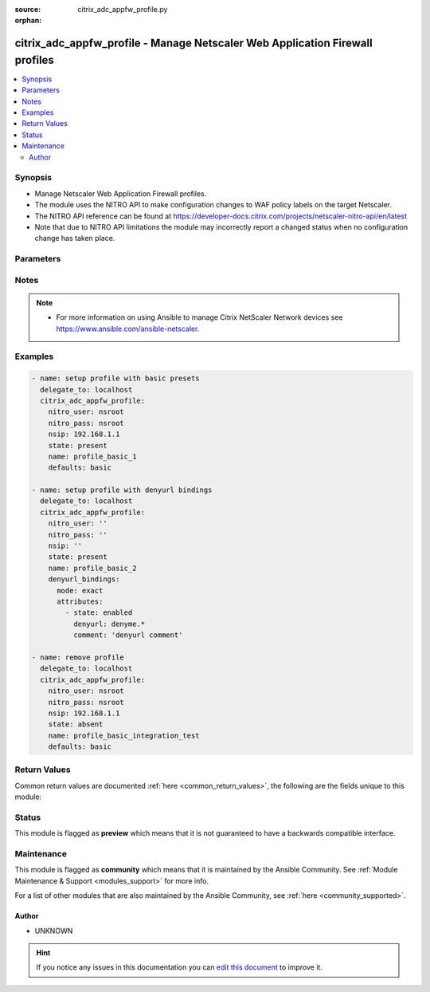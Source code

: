 :source: citrix_adc_appfw_profile.py

:orphan:

.. _citrix_adc_appfw_profile_module:


citrix_adc_appfw_profile - Manage Netscaler Web Application Firewall profiles
+++++++++++++++++++++++++++++++++++++++++++++++++++++++++++++++++++++++++++++

.. versionadded:: 2.8.0

.. contents::
   :local:
   :depth: 2


Synopsis
--------
- Manage Netscaler Web Application Firewall profiles.
- The module uses the NITRO API to make configuration changes to WAF policy labels on the target Netscaler.
- The NITRO API reference can be found at https://developer-docs.citrix.com/projects/netscaler-nitro-api/en/latest
- Note that due to NITRO API limitations the module may incorrectly report a changed status when no configuration change has taken place.




Parameters
----------

.. raw:: html

    <table  border=0 cellpadding=0 class="documentation-table">
        <tr>
            <th colspan="2">Parameter</th>
            <th>Choices/<font color="blue">Defaults</font></th>
                        <th width="100%">Comments</th>
        </tr>
                    <tr>
                                                                <td colspan="2">
                    <b>addcookieflags</b>
                    <br/><div style="font-size: small; color: red">str</div>                                                        </td>
                                <td>
                                                                                                                            <ul><b>Choices:</b>
                                                                                                                                                                <li>none</li>
                                                                                                                                                                                                <li>httpOnly</li>
                                                                                                                                                                                                <li>secure</li>
                                                                                                                                                                                                <li>all</li>
                                                                                    </ul>
                                                                            </td>
                                                                <td>
                                                                        <div>Add the specified flags to cookies. Available settings function as follows:</div>
                                                    <div>* None - Do not add flags to cookies.</div>
                                                    <div>* HTTP Only - Add the HTTP Only flag to cookies, which prevents scripts from accessing cookies.</div>
                                                    <div>* Secure - Add Secure flag to cookies.</div>
                                                    <div>* All - Add both HTTPOnly and Secure flags to cookies.</div>
                                                                                </td>
            </tr>
                                <tr>
                                                                <td colspan="2">
                    <b>archivename</b>
                    <br/><div style="font-size: small; color: red">str</div>                                                        </td>
                                <td>
                                                                                                                                                            </td>
                                                                <td>
                                                                        <div>Source for tar archive.</div>
                                                                                </td>
            </tr>
                                <tr>
                                                                <td colspan="2">
                    <b>bufferoverflowaction</b>
                    <br/><div style="font-size: small; color: red">list</div>                                                        </td>
                                <td>
                                                                                                                            <ul><b>Choices:</b>
                                                                                                                                                                <li>none</li>
                                                                                                                                                                                                <li>block</li>
                                                                                                                                                                                                <li>learn</li>
                                                                                                                                                                                                <li>log</li>
                                                                                                                                                                                                <li>stats</li>
                                                                                    </ul>
                                                                            </td>
                                                                <td>
                                                                        <div>One or more Buffer Overflow actions. Available settings function as follows:</div>
                                                    <div>* Block - Block connections that violate this security check.</div>
                                                    <div>* Log - Log violations of this security check.</div>
                                                    <div>* Stats - Generate statistics for this security check.</div>
                                                    <div>* None - Disable all actions for this security check.</div>
                                                    <div></div>
                                                    <div>CLI users: To enable one or more actions, type &quot;set appfw profile -bufferOverflowAction&quot; followed by actions to be enabled. To turn off all actions, type &quot;set appfw profile -bufferOverflowAction none&quot;.</div>
                                                                                </td>
            </tr>
                                <tr>
                                                                <td colspan="2">
                    <b>bufferoverflowmaxcookielength</b>
                    <br/><div style="font-size: small; color: red">str</div>                                                        </td>
                                <td>
                                                                                                                                                            </td>
                                                                <td>
                                                                        <div>Maximum length, in characters, for cookies sent to your protected web sites. Requests with longer are blocked.</div>
                                                                                </td>
            </tr>
                                <tr>
                                                                <td colspan="2">
                    <b>bufferoverflowmaxheaderlength</b>
                    <br/><div style="font-size: small; color: red">str</div>                                                        </td>
                                <td>
                                                                                                                                                            </td>
                                                                <td>
                                                                        <div>Maximum length, in characters, for HTTP headers in requests sent to your protected web sites. with longer headers are blocked.</div>
                                                                                </td>
            </tr>
                                <tr>
                                                                <td colspan="2">
                    <b>bufferoverflowmaxurllength</b>
                    <br/><div style="font-size: small; color: red">str</div>                                                        </td>
                                <td>
                                                                                                                                                            </td>
                                                                <td>
                                                                        <div>Maximum length, in characters, for URLs on your protected web sites. Requests with longer URLs are</div>
                                                                                </td>
            </tr>
                                <tr>
                                                                <td colspan="2">
                    <b>canonicalizehtmlresponse</b>
                    <br/><div style="font-size: small; color: red">bool</div>                                                        </td>
                                <td>
                                                                                                                                                                        <ul><b>Choices:</b>
                                                                                                                                                                <li>no</li>
                                                                                                                                                                                                <li>yes</li>
                                                                                    </ul>
                                                                            </td>
                                                                <td>
                                                                        <div>Perform HTML entity encoding for any special characters in responses sent by your protected web</div>
                                                                                </td>
            </tr>
                                <tr>
                                                                <td colspan="2">
                    <b>checkrequestheaders</b>
                    <br/><div style="font-size: small; color: red">bool</div>                                                        </td>
                                <td>
                                                                                                                                                                        <ul><b>Choices:</b>
                                                                                                                                                                <li>no</li>
                                                                                                                                                                                                <li>yes</li>
                                                                                    </ul>
                                                                            </td>
                                                                <td>
                                                                        <div>Check request headers as well as web forms for injected SQL and cross-site scripts.</div>
                                                                                </td>
            </tr>
                                <tr>
                                                                <td colspan="2">
                    <b>comment</b>
                    <br/><div style="font-size: small; color: red">str</div>                                                        </td>
                                <td>
                                                                                                                                                            </td>
                                                                <td>
                                                                        <div>Any comments about the purpose of profile, or other useful information about the profile.</div>
                                                                                </td>
            </tr>
                                <tr>
                                                                <td colspan="2">
                    <b>contenttype_bindings</b>
                                                                            </td>
                                <td>
                                                                                                                                                            </td>
                                                                <td>
                                                                        <div>contenttype bindings</div>
                                                                                </td>
            </tr>
                                                            <tr>
                                                    <td class="elbow-placeholder"></td>
                                                <td colspan="1">
                    <b>mode</b>
                                                                            </td>
                                <td>
                                                                                                                            <ul><b>Choices:</b>
                                                                                                                                                                <li>exact</li>
                                                                                                                                                                                                <li>bind</li>
                                                                                                                                                                                                <li>unbind</li>
                                                                                    </ul>
                                                                            </td>
                                                                <td>
                                                                        <div>{&#x27;If mode is <code>exact</code>&#x27;: None}</div>
                                                    <div>Any bindings existing in the target Netscaler that are not defined in the attributes list will be removed.</div>
                                                    <div>Any bindings not existing in the target Netscaler that are defined in the attributes list will be created.</div>
                                                    <div>Any existing bindings that are defined in the attributes list but have differing attribute values will first be deleted and then recreated with the defined attribute values.</div>
                                                    <div>{&#x27;If mode is <code>bind</code>&#x27;: None}</div>
                                                    <div>Any bindings in the attributes list that do not exist will be created on the target Netscaler.</div>
                                                    <div>Any bindings defined in the attributes list that exist on the target Netscaler but have different attribute values will first be deleted and then recreated with the defined attribute values.</div>
                                                    <div>Existing bindings that are not on the attributes list remain unaffected.</div>
                                                    <div>{&#x27;If mode is <code>unbind</code>&#x27;: None}</div>
                                                    <div>Any bindings defined in the attributes list that also exist on the target Netscaler will be removed.</div>
                                                    <div>Existing bindings that are not on the attributes list remain unaffected.</div>
                                                                                </td>
            </tr>
                                <tr>
                                                    <td class="elbow-placeholder"></td>
                                                <td colspan="1">
                    <b>attributes</b>
                                                                            </td>
                                <td>
                                                                                                                                                            </td>
                                                                <td>
                                                                        <div>List of the attributes dictionaries for the bindings.</div>
                                                    <div>{&#x27;Valid attribute keys&#x27;: None}</div>
                                                    <div>contenttype</div>
                                                    <div>state</div>
                                                    <div>comment</div>
                                                                                </td>
            </tr>
                    
                                                <tr>
                                                                <td colspan="2">
                    <b>contenttypeaction</b>
                    <br/><div style="font-size: small; color: red">list</div>                                                        </td>
                                <td>
                                                                                                                            <ul><b>Choices:</b>
                                                                                                                                                                <li>none</li>
                                                                                                                                                                                                <li>block</li>
                                                                                                                                                                                                <li>learn</li>
                                                                                                                                                                                                <li>log</li>
                                                                                                                                                                                                <li>stats</li>
                                                                                    </ul>
                                                                            </td>
                                                                <td>
                                                                        <div>One or more Content-type actions. Available settings function as follows:</div>
                                                    <div>* Block - Block connections that violate this security check.</div>
                                                    <div>* Learn - Use the learning engine to generate a list of exceptions to this security check.</div>
                                                    <div>* Log - Log violations of this security check.</div>
                                                    <div>* Stats - Generate statistics for this security check.</div>
                                                    <div>* None - Disable all actions for this security check.</div>
                                                    <div></div>
                                                    <div>CLI users: To enable one or more actions, type &quot;set appfw profile -contentTypeaction&quot; followed by the to be enabled. To turn off all actions, type &quot;set appfw profile -contentTypeaction none&quot;.</div>
                                                                                </td>
            </tr>
                                <tr>
                                                                <td colspan="2">
                    <b>cookieconsistency_bindings</b>
                                                                            </td>
                                <td>
                                                                                                                                                            </td>
                                                                <td>
                                                                        <div>cookieconsistency bindings</div>
                                                                                </td>
            </tr>
                                                            <tr>
                                                    <td class="elbow-placeholder"></td>
                                                <td colspan="1">
                    <b>mode</b>
                                                                            </td>
                                <td>
                                                                                                                            <ul><b>Choices:</b>
                                                                                                                                                                <li>exact</li>
                                                                                                                                                                                                <li>bind</li>
                                                                                                                                                                                                <li>unbind</li>
                                                                                    </ul>
                                                                            </td>
                                                                <td>
                                                                        <div>{&#x27;If mode is <code>exact</code>&#x27;: None}</div>
                                                    <div>Any bindings existing in the target Netscaler that are not defined in the attributes list will be removed.</div>
                                                    <div>Any bindings not existing in the target Netscaler that are defined in the attributes list will be created.</div>
                                                    <div>Any existing bindings that are defined in the attributes list but have differing attribute values will first be deleted and then recreated with the defined attribute values.</div>
                                                    <div>{&#x27;If mode is <code>bind</code>&#x27;: None}</div>
                                                    <div>Any bindings in the attributes list that do not exist will be created on the target Netscaler.</div>
                                                    <div>Any bindings defined in the attributes list that exist on the target Netscaler but have different attribute values will first be deleted and then recreated with the defined attribute values.</div>
                                                    <div>Existing bindings that are not on the attributes list remain unaffected.</div>
                                                    <div>{&#x27;If mode is <code>unbind</code>&#x27;: None}</div>
                                                    <div>Any bindings defined in the attributes list that also exist on the target Netscaler will be removed.</div>
                                                    <div>Existing bindings that are not on the attributes list remain unaffected.</div>
                                                                                </td>
            </tr>
                                <tr>
                                                    <td class="elbow-placeholder"></td>
                                                <td colspan="1">
                    <b>attributes</b>
                                                                            </td>
                                <td>
                                                                                                                                                            </td>
                                                                <td>
                                                                        <div>List of the attributes dictionaries for the bindings.</div>
                                                    <div>{&#x27;Valid attribute keys&#x27;: None}</div>
                                                    <div>cookieconsistency</div>
                                                    <div>isregex</div>
                                                    <div>state</div>
                                                    <div>comment</div>
                                                                                </td>
            </tr>
                    
                                                <tr>
                                                                <td colspan="2">
                    <b>cookieconsistencyaction</b>
                    <br/><div style="font-size: small; color: red">list</div>                                                        </td>
                                <td>
                                                                                                                            <ul><b>Choices:</b>
                                                                                                                                                                <li>none</li>
                                                                                                                                                                                                <li>block</li>
                                                                                                                                                                                                <li>learn</li>
                                                                                                                                                                                                <li>log</li>
                                                                                                                                                                                                <li>stats</li>
                                                                                    </ul>
                                                                            </td>
                                                                <td>
                                                                        <div>One or more Cookie Consistency actions. Available settings function as follows:</div>
                                                    <div>* Block - Block connections that violate this security check.</div>
                                                    <div>* Learn - Use the learning engine to generate a list of exceptions to this security check.</div>
                                                    <div>* Log - Log violations of this security check.</div>
                                                    <div>* Stats - Generate statistics for this security check.</div>
                                                    <div>* None - Disable all actions for this security check.</div>
                                                    <div></div>
                                                    <div>CLI users: To enable one or more actions, type &quot;set appfw profile -cookieConsistencyAction&quot; followed the actions to be enabled. To turn off all actions, type &quot;set appfw profile -cookieConsistencyAction</div>
                                                                                </td>
            </tr>
                                <tr>
                                                                <td colspan="2">
                    <b>cookieencryption</b>
                    <br/><div style="font-size: small; color: red">str</div>                                                        </td>
                                <td>
                                                                                                                            <ul><b>Choices:</b>
                                                                                                                                                                <li>none</li>
                                                                                                                                                                                                <li>decryptOnly</li>
                                                                                                                                                                                                <li>encryptSessionOnly</li>
                                                                                                                                                                                                <li>encryptAll</li>
                                                                                    </ul>
                                                                            </td>
                                                                <td>
                                                                        <div>Type of cookie encryption. Available settings function as follows:</div>
                                                    <div>* None - Do not encrypt cookies.</div>
                                                    <div>* Decrypt Only - Decrypt encrypted cookies, but do not encrypt cookies.</div>
                                                    <div>* Encrypt Session Only - Encrypt session cookies, but not permanent cookies.</div>
                                                    <div>* Encrypt All - Encrypt all cookies.</div>
                                                                                </td>
            </tr>
                                <tr>
                                                                <td colspan="2">
                    <b>cookieproxying</b>
                    <br/><div style="font-size: small; color: red">str</div>                                                        </td>
                                <td>
                                                                                                                            <ul><b>Choices:</b>
                                                                                                                                                                <li>none</li>
                                                                                                                                                                                                <li>sessionOnly</li>
                                                                                    </ul>
                                                                            </td>
                                                                <td>
                                                                        <div>Cookie proxy setting. Available settings function as follows:</div>
                                                    <div>* None - Do not proxy cookies.</div>
                                                    <div>* Session Only - Proxy session cookies by using the NetScaler session ID, but do not proxy permanent</div>
                                                                                </td>
            </tr>
                                <tr>
                                                                <td colspan="2">
                    <b>cookietransforms</b>
                    <br/><div style="font-size: small; color: red">bool</div>                                                        </td>
                                <td>
                                                                                                                                                                        <ul><b>Choices:</b>
                                                                                                                                                                <li>no</li>
                                                                                                                                                                                                <li>yes</li>
                                                                                    </ul>
                                                                            </td>
                                                                <td>
                                                                        <div>Perform the specified type of cookie transformation.</div>
                                                    <div>Available settings function as follows:</div>
                                                    <div>* Encryption - Encrypt cookies.</div>
                                                    <div>* Proxying - Mask contents of server cookies by sending proxy cookie to users.</div>
                                                    <div>* Cookie flags - Flag cookies as HTTP only to prevent scripts on user&#x27;s browser from accessing and modifying them.</div>
                                                    <div>CAUTION: Make sure that this parameter is set to ON if you are configuring any cookie If it is set to OFF, no cookie transformations are performed regardless of any other settings.</div>
                                                                                </td>
            </tr>
                                <tr>
                                                                <td colspan="2">
                    <b>creditcard</b>
                    <br/><div style="font-size: small; color: red">list</div>                                                        </td>
                                <td>
                                                                                                                            <ul><b>Choices:</b>
                                                                                                                                                                <li>none</li>
                                                                                                                                                                                                <li>visa</li>
                                                                                                                                                                                                <li>mastercard</li>
                                                                                                                                                                                                <li>discover</li>
                                                                                                                                                                                                <li>amex</li>
                                                                                                                                                                                                <li>jcb</li>
                                                                                                                                                                                                <li>dinersclub</li>
                                                                                    </ul>
                                                                            </td>
                                                                <td>
                                                                        <div>Credit card types that the application firewall should protect.</div>
                                                                                </td>
            </tr>
                                <tr>
                                                                <td colspan="2">
                    <b>creditcardaction</b>
                    <br/><div style="font-size: small; color: red">list</div>                                                        </td>
                                <td>
                                                                                                                            <ul><b>Choices:</b>
                                                                                                                                                                <li>none</li>
                                                                                                                                                                                                <li>block</li>
                                                                                                                                                                                                <li>learn</li>
                                                                                                                                                                                                <li>log</li>
                                                                                                                                                                                                <li>stats</li>
                                                                                    </ul>
                                                                            </td>
                                                                <td>
                                                                        <div>One or more Credit Card actions. Available settings function as follows:</div>
                                                    <div>* Block - Block connections that violate this security check.</div>
                                                    <div>* Log - Log violations of this security check.</div>
                                                    <div>* Stats - Generate statistics for this security check.</div>
                                                    <div>* None - Disable all actions for this security check.</div>
                                                    <div></div>
                                                    <div>CLI users: To enable one or more actions, type &quot;set appfw profile -creditCardAction&quot; followed by the to be enabled. To turn off all actions, type &quot;set appfw profile -creditCardAction none&quot;.</div>
                                                                                </td>
            </tr>
                                <tr>
                                                                <td colspan="2">
                    <b>creditcardmaxallowed</b>
                    <br/><div style="font-size: small; color: red">str</div>                                                        </td>
                                <td>
                                                                                                                                                            </td>
                                                                <td>
                                                                        <div>This parameter value is used by the block action. It represents the maximum number of credit card that can appear on a web page served by your protected web sites. Pages that contain more credit card are blocked.</div>
                                                                                </td>
            </tr>
                                <tr>
                                                                <td colspan="2">
                    <b>creditcardnumber_bindings</b>
                                                                            </td>
                                <td>
                                                                                                                                                            </td>
                                                                <td>
                                                                        <div>creditcardnumber bindings</div>
                                                                                </td>
            </tr>
                                                            <tr>
                                                    <td class="elbow-placeholder"></td>
                                                <td colspan="1">
                    <b>mode</b>
                                                                            </td>
                                <td>
                                                                                                                            <ul><b>Choices:</b>
                                                                                                                                                                <li>exact</li>
                                                                                                                                                                                                <li>bind</li>
                                                                                                                                                                                                <li>unbind</li>
                                                                                    </ul>
                                                                            </td>
                                                                <td>
                                                                        <div>{&#x27;If mode is <code>exact</code>&#x27;: None}</div>
                                                    <div>Any bindings existing in the target Netscaler that are not defined in the attributes list will be removed.</div>
                                                    <div>Any bindings not existing in the target Netscaler that are defined in the attributes list will be created.</div>
                                                    <div>Any existing bindings that are defined in the attributes list but have differing attribute values will first be deleted and then recreated with the defined attribute values.</div>
                                                    <div>{&#x27;If mode is <code>bind</code>&#x27;: None}</div>
                                                    <div>Any bindings in the attributes list that do not exist will be created on the target Netscaler.</div>
                                                    <div>Any bindings defined in the attributes list that exist on the target Netscaler but have different attribute values will first be deleted and then recreated with the defined attribute values.</div>
                                                    <div>Existing bindings that are not on the attributes list remain unaffected.</div>
                                                    <div>{&#x27;If mode is <code>unbind</code>&#x27;: None}</div>
                                                    <div>Any bindings defined in the attributes list that also exist on the target Netscaler will be removed.</div>
                                                    <div>Existing bindings that are not on the attributes list remain unaffected.</div>
                                                                                </td>
            </tr>
                                <tr>
                                                    <td class="elbow-placeholder"></td>
                                                <td colspan="1">
                    <b>attributes</b>
                                                                            </td>
                                <td>
                                                                                                                                                            </td>
                                                                <td>
                                                                        <div>List of the attributes dictionaries for the bindings.</div>
                                                    <div>{&#x27;Valid attribute keys&#x27;: None}</div>
                                                    <div>creditcardnumber</div>
                                                    <div>creditcardnumberurl</div>
                                                    <div>state</div>
                                                    <div>comment</div>
                                                                                </td>
            </tr>
                    
                                                <tr>
                                                                <td colspan="2">
                    <b>creditcardxout</b>
                    <br/><div style="font-size: small; color: red">bool</div>                                                        </td>
                                <td>
                                                                                                                                                                        <ul><b>Choices:</b>
                                                                                                                                                                <li>no</li>
                                                                                                                                                                                                <li>yes</li>
                                                                                    </ul>
                                                                            </td>
                                                                <td>
                                                                        <div>Mask any credit card number detected in a response by replacing each digit, except the digits in the group, with the letter &quot;X.&quot;</div>
                                                                                </td>
            </tr>
                                <tr>
                                                                <td colspan="2">
                    <b>crosssitescripting_bindings</b>
                                                                            </td>
                                <td>
                                                                                                                                                            </td>
                                                                <td>
                                                                        <div>crosssitescripting bindings</div>
                                                                                </td>
            </tr>
                                                            <tr>
                                                    <td class="elbow-placeholder"></td>
                                                <td colspan="1">
                    <b>mode</b>
                                                                            </td>
                                <td>
                                                                                                                            <ul><b>Choices:</b>
                                                                                                                                                                <li>exact</li>
                                                                                                                                                                                                <li>bind</li>
                                                                                                                                                                                                <li>unbind</li>
                                                                                    </ul>
                                                                            </td>
                                                                <td>
                                                                        <div>{&#x27;If mode is <code>exact</code>&#x27;: None}</div>
                                                    <div>Any bindings existing in the target Netscaler that are not defined in the attributes list will be removed.</div>
                                                    <div>Any bindings not existing in the target Netscaler that are defined in the attributes list will be created.</div>
                                                    <div>Any existing bindings that are defined in the attributes list but have differing attribute values will first be deleted and then recreated with the defined attribute values.</div>
                                                    <div>{&#x27;If mode is <code>bind</code>&#x27;: None}</div>
                                                    <div>Any bindings in the attributes list that do not exist will be created on the target Netscaler.</div>
                                                    <div>Any bindings defined in the attributes list that exist on the target Netscaler but have different attribute values will first be deleted and then recreated with the defined attribute values.</div>
                                                    <div>Existing bindings that are not on the attributes list remain unaffected.</div>
                                                    <div>{&#x27;If mode is <code>unbind</code>&#x27;: None}</div>
                                                    <div>Any bindings defined in the attributes list that also exist on the target Netscaler will be removed.</div>
                                                    <div>Existing bindings that are not on the attributes list remain unaffected.</div>
                                                                                </td>
            </tr>
                                <tr>
                                                    <td class="elbow-placeholder"></td>
                                                <td colspan="1">
                    <b>attributes</b>
                                                                            </td>
                                <td>
                                                                                                                                                            </td>
                                                                <td>
                                                                        <div>List of the attributes dictionaries for the bindings.</div>
                                                    <div>{&#x27;Valid attribute keys&#x27;: None}</div>
                                                    <div>crosssitescripting</div>
                                                    <div>isregex_xss</div>
                                                    <div>formactionurl_xss</div>
                                                    <div>as_scan_location_xss</div>
                                                    <div>as_value_type_xss</div>
                                                    <div>as_value_expr_xss</div>
                                                    <div>isvalueregex_xss</div>
                                                    <div>state</div>
                                                    <div>comment</div>
                                                                                </td>
            </tr>
                    
                                                <tr>
                                                                <td colspan="2">
                    <b>crosssitescriptingaction</b>
                    <br/><div style="font-size: small; color: red">list</div>                                                        </td>
                                <td>
                                                                                                                            <ul><b>Choices:</b>
                                                                                                                                                                <li>none</li>
                                                                                                                                                                                                <li>block</li>
                                                                                                                                                                                                <li>learn</li>
                                                                                                                                                                                                <li>log</li>
                                                                                                                                                                                                <li>stats</li>
                                                                                    </ul>
                                                                            </td>
                                                                <td>
                                                                        <div>One or more Cross-Site Scripting (XSS) actions. Available settings function as follows:</div>
                                                    <div>* Block - Block connections that violate this security check.</div>
                                                    <div>* Learn - Use the learning engine to generate a list of exceptions to this security check.</div>
                                                    <div>* Log - Log violations of this security check.</div>
                                                    <div>* Stats - Generate statistics for this security check.</div>
                                                    <div>* None - Disable all actions for this security check.</div>
                                                    <div></div>
                                                    <div>CLI users: To enable one or more actions, type &quot;set appfw profile -crossSiteScriptingAction&quot; followed the actions to be enabled. To turn off all actions, type &quot;set appfw profile -crossSiteScriptingAction</div>
                                                                                </td>
            </tr>
                                <tr>
                                                                <td colspan="2">
                    <b>crosssitescriptingcheckcompleteurls</b>
                    <br/><div style="font-size: small; color: red">bool</div>                                                        </td>
                                <td>
                                                                                                                                                                        <ul><b>Choices:</b>
                                                                                                                                                                <li>no</li>
                                                                                                                                                                                                <li>yes</li>
                                                                                    </ul>
                                                                            </td>
                                                                <td>
                                                                        <div>Check complete URLs for cross-site scripts, instead of just the query portions of URLs.</div>
                                                                                </td>
            </tr>
                                <tr>
                                                                <td colspan="2">
                    <b>crosssitescriptingtransformunsafehtml</b>
                    <br/><div style="font-size: small; color: red">bool</div>                                                        </td>
                                <td>
                                                                                                                                                                        <ul><b>Choices:</b>
                                                                                                                                                                <li>no</li>
                                                                                                                                                                                                <li>yes</li>
                                                                                    </ul>
                                                                            </td>
                                                                <td>
                                                                        <div>Transform cross-site scripts. This setting configures the application firewall to disable dangerous instead of blocking the request.</div>
                                                    <div>CAUTION: Make sure that this parameter is set to ON if you are configuring any cross-site scripting If it is set to OFF, no cross-site scripting transformations are performed regardless of any other</div>
                                                                                </td>
            </tr>
                                <tr>
                                                                <td colspan="2">
                    <b>csrftag_bindings</b>
                                                                            </td>
                                <td>
                                                                                                                                                            </td>
                                                                <td>
                                                                        <div>csrftag bindings</div>
                                                                                </td>
            </tr>
                                                            <tr>
                                                    <td class="elbow-placeholder"></td>
                                                <td colspan="1">
                    <b>mode</b>
                                                                            </td>
                                <td>
                                                                                                                            <ul><b>Choices:</b>
                                                                                                                                                                <li>exact</li>
                                                                                                                                                                                                <li>bind</li>
                                                                                                                                                                                                <li>unbind</li>
                                                                                    </ul>
                                                                            </td>
                                                                <td>
                                                                        <div>{&#x27;If mode is <code>exact</code>&#x27;: None}</div>
                                                    <div>Any bindings existing in the target Netscaler that are not defined in the attributes list will be removed.</div>
                                                    <div>Any bindings not existing in the target Netscaler that are defined in the attributes list will be created.</div>
                                                    <div>Any existing bindings that are defined in the attributes list but have differing attribute values will first be deleted and then recreated with the defined attribute values.</div>
                                                    <div>{&#x27;If mode is <code>bind</code>&#x27;: None}</div>
                                                    <div>Any bindings in the attributes list that do not exist will be created on the target Netscaler.</div>
                                                    <div>Any bindings defined in the attributes list that exist on the target Netscaler but have different attribute values will first be deleted and then recreated with the defined attribute values.</div>
                                                    <div>Existing bindings that are not on the attributes list remain unaffected.</div>
                                                    <div>{&#x27;If mode is <code>unbind</code>&#x27;: None}</div>
                                                    <div>Any bindings defined in the attributes list that also exist on the target Netscaler will be removed.</div>
                                                    <div>Existing bindings that are not on the attributes list remain unaffected.</div>
                                                                                </td>
            </tr>
                                <tr>
                                                    <td class="elbow-placeholder"></td>
                                                <td colspan="1">
                    <b>attributes</b>
                                                                            </td>
                                <td>
                                                                                                                                                            </td>
                                                                <td>
                                                                        <div>List of the attributes dictionaries for the bindings.</div>
                                                    <div>{&#x27;Valid attribute keys&#x27;: None}</div>
                                                    <div>csrftag</div>
                                                    <div>csrfformactionurl</div>
                                                    <div>state</div>
                                                    <div>comment</div>
                                                                                </td>
            </tr>
                    
                                                <tr>
                                                                <td colspan="2">
                    <b>csrftagaction</b>
                    <br/><div style="font-size: small; color: red">list</div>                                                        </td>
                                <td>
                                                                                                                            <ul><b>Choices:</b>
                                                                                                                                                                <li>none</li>
                                                                                                                                                                                                <li>block</li>
                                                                                                                                                                                                <li>learn</li>
                                                                                                                                                                                                <li>log</li>
                                                                                                                                                                                                <li>stats</li>
                                                                                    </ul>
                                                                            </td>
                                                                <td>
                                                                        <div>One or more Cross-Site Request Forgery (CSRF) Tagging actions. Available settings function as</div>
                                                    <div>* Block - Block connections that violate this security check.</div>
                                                    <div>* Learn - Use the learning engine to generate a list of exceptions to this security check.</div>
                                                    <div>* Log - Log violations of this security check.</div>
                                                    <div>* Stats - Generate statistics for this security check.</div>
                                                    <div>* None - Disable all actions for this security check.</div>
                                                    <div></div>
                                                    <div>CLI users: To enable one or more actions, type &quot;set appfw profile -CSRFTagAction&quot; followed by the to be enabled. To turn off all actions, type &quot;set appfw profile -CSRFTagAction none&quot;.</div>
                                                                                </td>
            </tr>
                                <tr>
                                                                <td colspan="2">
                    <b>customsettings</b>
                    <br/><div style="font-size: small; color: red">str</div>                                                        </td>
                                <td>
                                                                                                                                                            </td>
                                                                <td>
                                                                        <div>Object name for custom settings.</div>
                                                    <div>This check is applicable to Profile Type: HTML, XML.</div>
                                                                                </td>
            </tr>
                                <tr>
                                                                <td colspan="2">
                    <b>defaultcharset</b>
                    <br/><div style="font-size: small; color: red">str</div>                                                        </td>
                                <td>
                                                                                                                                                            </td>
                                                                <td>
                                                                        <div>Default character set for protected web pages. Web pages sent by your protected web sites in response user requests are assigned this character set if the page does not already specify a character set. character sets supported by the application firewall are:</div>
                                                    <div>* iso-8859-1 (English US)</div>
                                                    <div>* big5 (Chinese Traditional)</div>
                                                    <div>* gb2312 (Chinese Simplified)</div>
                                                    <div>* sjis (Japanese Shift-JIS)</div>
                                                    <div>* euc-jp (Japanese EUC-JP)</div>
                                                    <div>* iso-8859-9 (Turkish)</div>
                                                    <div>* utf-8 (Unicode)</div>
                                                    <div>* euc-kr (Korean)</div>
                                                                                </td>
            </tr>
                                <tr>
                                                                <td colspan="2">
                    <b>defaultfieldformatmaxlength</b>
                    <br/><div style="font-size: small; color: red">str</div>                                                        </td>
                                <td>
                                                                                                                                                            </td>
                                                                <td>
                                                                        <div>Maximum length, in characters, for data entered into a field that is assigned the default field type.</div>
                                                                                </td>
            </tr>
                                <tr>
                                                                <td colspan="2">
                    <b>defaultfieldformatminlength</b>
                    <br/><div style="font-size: small; color: red">str</div>                                                        </td>
                                <td>
                                                                                                                                                            </td>
                                                                <td>
                                                                        <div>Minimum length, in characters, for data entered into a field that is assigned the default field type.</div>
                                                    <div>To disable the minimum and maximum length settings and allow data of any length to be entered into field, set this parameter to zero (0).</div>
                                                                                </td>
            </tr>
                                <tr>
                                                                <td colspan="2">
                    <b>defaultfieldformattype</b>
                    <br/><div style="font-size: small; color: red">str</div>                                                        </td>
                                <td>
                                                                                                                                                            </td>
                                                                <td>
                                                                        <div>Designate a default field type to be applied to web form fields that do not have a field type assigned to them.</div>
                                                                                </td>
            </tr>
                                <tr>
                                                                <td colspan="2">
                    <b>defaults</b>
                    <br/><div style="font-size: small; color: red">str</div>                                                        </td>
                                <td>
                                                                                                                            <ul><b>Choices:</b>
                                                                                                                                                                <li>basic</li>
                                                                                                                                                                                                <li>advanced</li>
                                                                                    </ul>
                                                                            </td>
                                                                <td>
                                                                        <div>Default configuration to apply to the profile. Basic defaults are intended for standard content that little further configuration, such as static web site content. Advanced defaults are intended for content that requires significant specialized configuration, such as heavily scripted or dynamic</div>
                                                    <div></div>
                                                    <div>CLI users: When adding an application firewall profile, you can set either the defaults or the type, not both. To set both options, create the profile by using the add appfw profile command, and then the set appfw profile command to configure the other option.</div>
                                                                                </td>
            </tr>
                                <tr>
                                                                <td colspan="2">
                    <b>denyurl_bindings</b>
                                                                            </td>
                                <td>
                                                                                                                                                            </td>
                                                                <td>
                                                                        <div>denyurl bindings</div>
                                                                                </td>
            </tr>
                                                            <tr>
                                                    <td class="elbow-placeholder"></td>
                                                <td colspan="1">
                    <b>mode</b>
                                                                            </td>
                                <td>
                                                                                                                            <ul><b>Choices:</b>
                                                                                                                                                                <li>exact</li>
                                                                                                                                                                                                <li>bind</li>
                                                                                                                                                                                                <li>unbind</li>
                                                                                    </ul>
                                                                            </td>
                                                                <td>
                                                                        <div>{&#x27;If mode is <code>exact</code>&#x27;: None}</div>
                                                    <div>Any bindings existing in the target Netscaler that are not defined in the attributes list will be removed.</div>
                                                    <div>Any bindings not existing in the target Netscaler that are defined in the attributes list will be created.</div>
                                                    <div>Any existing bindings that are defined in the attributes list but have differing attribute values will first be deleted and then recreated with the defined attribute values.</div>
                                                    <div>{&#x27;If mode is <code>bind</code>&#x27;: None}</div>
                                                    <div>Any bindings in the attributes list that do not exist will be created on the target Netscaler.</div>
                                                    <div>Any bindings defined in the attributes list that exist on the target Netscaler but have different attribute values will first be deleted and then recreated with the defined attribute values.</div>
                                                    <div>Existing bindings that are not on the attributes list remain unaffected.</div>
                                                    <div>{&#x27;If mode is <code>unbind</code>&#x27;: None}</div>
                                                    <div>Any bindings defined in the attributes list that also exist on the target Netscaler will be removed.</div>
                                                    <div>Existing bindings that are not on the attributes list remain unaffected.</div>
                                                                                </td>
            </tr>
                                <tr>
                                                    <td class="elbow-placeholder"></td>
                                                <td colspan="1">
                    <b>attributes</b>
                                                                            </td>
                                <td>
                                                                                                                                                            </td>
                                                                <td>
                                                                        <div>List of the attributes dictionaries for the bindings.</div>
                                                    <div>{&#x27;Valid attribute keys&#x27;: None}</div>
                                                    <div>denyurl</div>
                                                    <div>state</div>
                                                    <div>comment</div>
                                                                                </td>
            </tr>
                    
                                                <tr>
                                                                <td colspan="2">
                    <b>denyurlaction</b>
                    <br/><div style="font-size: small; color: red">list</div>                                                        </td>
                                <td>
                                                                                                                            <ul><b>Choices:</b>
                                                                                                                                                                <li>none</li>
                                                                                                                                                                                                <li>block</li>
                                                                                                                                                                                                <li>learn</li>
                                                                                                                                                                                                <li>log</li>
                                                                                                                                                                                                <li>stats</li>
                                                                                    </ul>
                                                                            </td>
                                                                <td>
                                                                        <div>One or more Deny URL actions. Available settings function as follows:</div>
                                                    <div>* Block - Block connections that violate this security check.</div>
                                                    <div>* Log - Log violations of this security check.</div>
                                                    <div>* Stats - Generate statistics for this security check.</div>
                                                    <div>* None - Disable all actions for this security check.</div>
                                                    <div></div>
                                                    <div>NOTE: The Deny URL check takes precedence over the Start URL check. If you enable blocking for the URL check, the application firewall blocks any URL that is explicitly blocked by a Deny URL, even if same URL would otherwise be allowed by the Start URL check.</div>
                                                    <div></div>
                                                    <div>CLI users: To enable one or more actions, type &quot;set appfw profile -denyURLaction&quot; followed by the to be enabled. To turn off all actions, type &quot;set appfw profile -denyURLaction none&quot;.</div>
                                                                                </td>
            </tr>
                                <tr>
                                                                <td colspan="2">
                    <b>dosecurecreditcardlogging</b>
                    <br/><div style="font-size: small; color: red">bool</div>                                                        </td>
                                <td>
                                                                                                                                                                        <ul><b>Choices:</b>
                                                                                                                                                                <li>no</li>
                                                                                                                                                                                                <li>yes</li>
                                                                                    </ul>
                                                                            </td>
                                                                <td>
                                                                        <div>Setting this option logs credit card numbers in the response when the match is found.</div>
                                                                                </td>
            </tr>
                                <tr>
                                                                <td colspan="2">
                    <b>enableformtagging</b>
                    <br/><div style="font-size: small; color: red">bool</div>                                                        </td>
                                <td>
                                                                                                                                                                        <ul><b>Choices:</b>
                                                                                                                                                                <li>no</li>
                                                                                                                                                                                                <li>yes</li>
                                                                                    </ul>
                                                                            </td>
                                                                <td>
                                                                        <div>Enable tagging of web form fields for use by the Form Field Consistency and CSRF Form Tagging checks.</div>
                                                                                </td>
            </tr>
                                <tr>
                                                                <td colspan="2">
                    <b>errorurl</b>
                    <br/><div style="font-size: small; color: red">str</div>                                                        </td>
                                <td>
                                                                                                                                                            </td>
                                                                <td>
                                                                        <div>URL that application firewall uses as the Error URL.</div>
                                                                                </td>
            </tr>
                                <tr>
                                                                <td colspan="2">
                    <b>excludefileuploadfromchecks</b>
                    <br/><div style="font-size: small; color: red">bool</div>                                                        </td>
                                <td>
                                                                                                                                                                        <ul><b>Choices:</b>
                                                                                                                                                                <li>no</li>
                                                                                                                                                                                                <li>yes</li>
                                                                                    </ul>
                                                                            </td>
                                                                <td>
                                                                        <div>Exclude uploaded files from Form checks.</div>
                                                                                </td>
            </tr>
                                <tr>
                                                                <td colspan="2">
                    <b>excluderescontenttype_bindings</b>
                                                                            </td>
                                <td>
                                                                                                                                                            </td>
                                                                <td>
                                                                        <div>excluderescontenttype bindings</div>
                                                                                </td>
            </tr>
                                                            <tr>
                                                    <td class="elbow-placeholder"></td>
                                                <td colspan="1">
                    <b>mode</b>
                                                                            </td>
                                <td>
                                                                                                                            <ul><b>Choices:</b>
                                                                                                                                                                <li>exact</li>
                                                                                                                                                                                                <li>bind</li>
                                                                                                                                                                                                <li>unbind</li>
                                                                                    </ul>
                                                                            </td>
                                                                <td>
                                                                        <div>{&#x27;If mode is <code>exact</code>&#x27;: None}</div>
                                                    <div>Any bindings existing in the target Netscaler that are not defined in the attributes list will be removed.</div>
                                                    <div>Any bindings not existing in the target Netscaler that are defined in the attributes list will be created.</div>
                                                    <div>Any existing bindings that are defined in the attributes list but have differing attribute values will first be deleted and then recreated with the defined attribute values.</div>
                                                    <div>{&#x27;If mode is <code>bind</code>&#x27;: None}</div>
                                                    <div>Any bindings in the attributes list that do not exist will be created on the target Netscaler.</div>
                                                    <div>Any bindings defined in the attributes list that exist on the target Netscaler but have different attribute values will first be deleted and then recreated with the defined attribute values.</div>
                                                    <div>Existing bindings that are not on the attributes list remain unaffected.</div>
                                                    <div>{&#x27;If mode is <code>unbind</code>&#x27;: None}</div>
                                                    <div>Any bindings defined in the attributes list that also exist on the target Netscaler will be removed.</div>
                                                    <div>Existing bindings that are not on the attributes list remain unaffected.</div>
                                                                                </td>
            </tr>
                                <tr>
                                                    <td class="elbow-placeholder"></td>
                                                <td colspan="1">
                    <b>attributes</b>
                                                                            </td>
                                <td>
                                                                                                                                                            </td>
                                                                <td>
                                                                        <div>List of the attributes dictionaries for the bindings.</div>
                                                    <div>{&#x27;Valid attribute keys&#x27;: None}</div>
                                                    <div>excluderescontenttype</div>
                                                    <div>state</div>
                                                    <div>comment</div>
                                                                                </td>
            </tr>
                    
                                                <tr>
                                                                <td colspan="2">
                    <b>exemptclosureurlsfromsecuritychecks</b>
                    <br/><div style="font-size: small; color: red">bool</div>                                                        </td>
                                <td>
                                                                                                                                                                        <ul><b>Choices:</b>
                                                                                                                                                                <li>no</li>
                                                                                                                                                                                                <li>yes</li>
                                                                                    </ul>
                                                                            </td>
                                                                <td>
                                                                        <div>Exempt URLs that pass the Start URL closure check from SQL injection, cross-site script, field format field consistency security checks at locations other than headers.</div>
                                                                                </td>
            </tr>
                                <tr>
                                                                <td colspan="2">
                    <b>fieldconsistency_bindings</b>
                                                                            </td>
                                <td>
                                                                                                                                                            </td>
                                                                <td>
                                                                        <div>fieldconsistency bindings</div>
                                                                                </td>
            </tr>
                                                            <tr>
                                                    <td class="elbow-placeholder"></td>
                                                <td colspan="1">
                    <b>mode</b>
                                                                            </td>
                                <td>
                                                                                                                            <ul><b>Choices:</b>
                                                                                                                                                                <li>exact</li>
                                                                                                                                                                                                <li>bind</li>
                                                                                                                                                                                                <li>unbind</li>
                                                                                    </ul>
                                                                            </td>
                                                                <td>
                                                                        <div>{&#x27;If mode is <code>exact</code>&#x27;: None}</div>
                                                    <div>Any bindings existing in the target Netscaler that are not defined in the attributes list will be removed.</div>
                                                    <div>Any bindings not existing in the target Netscaler that are defined in the attributes list will be created.</div>
                                                    <div>Any existing bindings that are defined in the attributes list but have differing attribute values will first be deleted and then recreated with the defined attribute values.</div>
                                                    <div>{&#x27;If mode is <code>bind</code>&#x27;: None}</div>
                                                    <div>Any bindings in the attributes list that do not exist will be created on the target Netscaler.</div>
                                                    <div>Any bindings defined in the attributes list that exist on the target Netscaler but have different attribute values will first be deleted and then recreated with the defined attribute values.</div>
                                                    <div>Existing bindings that are not on the attributes list remain unaffected.</div>
                                                    <div>{&#x27;If mode is <code>unbind</code>&#x27;: None}</div>
                                                    <div>Any bindings defined in the attributes list that also exist on the target Netscaler will be removed.</div>
                                                    <div>Existing bindings that are not on the attributes list remain unaffected.</div>
                                                                                </td>
            </tr>
                                <tr>
                                                    <td class="elbow-placeholder"></td>
                                                <td colspan="1">
                    <b>attributes</b>
                                                                            </td>
                                <td>
                                                                                                                                                            </td>
                                                                <td>
                                                                        <div>List of the attributes dictionaries for the bindings.</div>
                                                    <div>{&#x27;Valid attribute keys&#x27;: None}</div>
                                                    <div>fieldconsistency</div>
                                                    <div>isregex_ffc</div>
                                                    <div>formactionurl_ffc</div>
                                                    <div>state</div>
                                                    <div>comment</div>
                                                                                </td>
            </tr>
                    
                                                <tr>
                                                                <td colspan="2">
                    <b>fieldconsistencyaction</b>
                    <br/><div style="font-size: small; color: red">list</div>                                                        </td>
                                <td>
                                                                                                                            <ul><b>Choices:</b>
                                                                                                                                                                <li>none</li>
                                                                                                                                                                                                <li>block</li>
                                                                                                                                                                                                <li>learn</li>
                                                                                                                                                                                                <li>log</li>
                                                                                                                                                                                                <li>stats</li>
                                                                                    </ul>
                                                                            </td>
                                                                <td>
                                                                        <div>One or more Form Field Consistency actions. Available settings function as follows:</div>
                                                    <div>* Block - Block connections that violate this security check.</div>
                                                    <div>* Learn - Use the learning engine to generate a list of exceptions to this security check.</div>
                                                    <div>* Log - Log violations of this security check.</div>
                                                    <div>* Stats - Generate statistics for this security check.</div>
                                                    <div>* None - Disable all actions for this security check.</div>
                                                    <div></div>
                                                    <div>CLI users: To enable one or more actions, type &quot;set appfw profile -fieldConsistencyaction&quot; followed the actions to be enabled. To turn off all actions, type &quot;set appfw profile -fieldConsistencyAction</div>
                                                                                </td>
            </tr>
                                <tr>
                                                                <td colspan="2">
                    <b>fieldformat_bindings</b>
                                                                            </td>
                                <td>
                                                                                                                                                            </td>
                                                                <td>
                                                                        <div>fieldformat bindings</div>
                                                                                </td>
            </tr>
                                                            <tr>
                                                    <td class="elbow-placeholder"></td>
                                                <td colspan="1">
                    <b>mode</b>
                                                                            </td>
                                <td>
                                                                                                                            <ul><b>Choices:</b>
                                                                                                                                                                <li>exact</li>
                                                                                                                                                                                                <li>bind</li>
                                                                                                                                                                                                <li>unbind</li>
                                                                                    </ul>
                                                                            </td>
                                                                <td>
                                                                        <div>{&#x27;If mode is <code>exact</code>&#x27;: None}</div>
                                                    <div>Any bindings existing in the target Netscaler that are not defined in the attributes list will be removed.</div>
                                                    <div>Any bindings not existing in the target Netscaler that are defined in the attributes list will be created.</div>
                                                    <div>Any existing bindings that are defined in the attributes list but have differing attribute values will first be deleted and then recreated with the defined attribute values.</div>
                                                    <div>{&#x27;If mode is <code>bind</code>&#x27;: None}</div>
                                                    <div>Any bindings in the attributes list that do not exist will be created on the target Netscaler.</div>
                                                    <div>Any bindings defined in the attributes list that exist on the target Netscaler but have different attribute values will first be deleted and then recreated with the defined attribute values.</div>
                                                    <div>Existing bindings that are not on the attributes list remain unaffected.</div>
                                                    <div>{&#x27;If mode is <code>unbind</code>&#x27;: None}</div>
                                                    <div>Any bindings defined in the attributes list that also exist on the target Netscaler will be removed.</div>
                                                    <div>Existing bindings that are not on the attributes list remain unaffected.</div>
                                                                                </td>
            </tr>
                                <tr>
                                                    <td class="elbow-placeholder"></td>
                                                <td colspan="1">
                    <b>attributes</b>
                                                                            </td>
                                <td>
                                                                                                                                                            </td>
                                                                <td>
                                                                        <div>List of the attributes dictionaries for the bindings.</div>
                                                    <div>{&#x27;Valid attribute keys&#x27;: None}</div>
                                                    <div>fieldformat</div>
                                                    <div>isregex_ff</div>
                                                    <div>formactionurl_ff</div>
                                                    <div>fieldtype</div>
                                                    <div>fieldformatminlength</div>
                                                    <div>fieldformatmaxlength</div>
                                                    <div>state</div>
                                                    <div>comment</div>
                                                                                </td>
            </tr>
                    
                                                <tr>
                                                                <td colspan="2">
                    <b>fieldformataction</b>
                    <br/><div style="font-size: small; color: red">list</div>                                                        </td>
                                <td>
                                                                                                                            <ul><b>Choices:</b>
                                                                                                                                                                <li>none</li>
                                                                                                                                                                                                <li>block</li>
                                                                                                                                                                                                <li>learn</li>
                                                                                                                                                                                                <li>log</li>
                                                                                                                                                                                                <li>stats</li>
                                                                                    </ul>
                                                                            </td>
                                                                <td>
                                                                        <div>One or more Field Format actions. Available settings function as follows:</div>
                                                    <div>* Block - Block connections that violate this security check.</div>
                                                    <div>* Learn - Use the learning engine to generate a list of suggested web form fields and field format</div>
                                                    <div>* Log - Log violations of this security check.</div>
                                                    <div>* Stats - Generate statistics for this security check.</div>
                                                    <div>* None - Disable all actions for this security check.</div>
                                                    <div></div>
                                                    <div>CLI users: To enable one or more actions, type &quot;set appfw profile -fieldFormatAction&quot; followed by the to be enabled. To turn off all actions, type &quot;set appfw profile -fieldFormatAction none&quot;.</div>
                                                                                </td>
            </tr>
                                <tr>
                                                                <td colspan="2">
                    <b>fileuploadmaxnum</b>
                    <br/><div style="font-size: small; color: red">str</div>                                                        </td>
                                <td>
                                                                                                                                                            </td>
                                                                <td>
                                                                        <div>Maximum allowed number of file uploads per form-submission request. The maximum setting (65535) an unlimited number of uploads.</div>
                                                                                </td>
            </tr>
                                <tr>
                                                                <td colspan="2">
                    <b>htmlerrorobject</b>
                    <br/><div style="font-size: small; color: red">str</div>                                                        </td>
                                <td>
                                                                                                                                                            </td>
                                                                <td>
                                                                        <div>Name to assign to the HTML Error Object.</div>
                                                    <div>Must begin with a letter, number, or the underscore character \(_\), and must contain only letters, and the hyphen \(-\), period \(.\) pound \(\#\), space \( \), at (@), equals \(=\), colon \(:\), and characters. Cannot be changed after the HTML error object is added.</div>
                                                    <div></div>
                                                    <div>The following requirement applies only to the NetScaler CLI:</div>
                                                    <div>If the name includes one or more spaces, enclose the name in double or single quotation marks \(for &quot;my HTML error object&quot; or &#x27;my HTML error object&#x27;\).</div>
                                                                                </td>
            </tr>
                                <tr>
                                                                <td colspan="2">
                    <b>inspectcontenttypes</b>
                    <br/><div style="font-size: small; color: red">list</div>                                                        </td>
                                <td>
                                                                                                                            <ul><b>Choices:</b>
                                                                                                                                                                <li>none</li>
                                                                                                                                                                                                <li>application/x-www-form-urlencoded</li>
                                                                                                                                                                                                <li>multipart/form-data</li>
                                                                                                                                                                                                <li>text/x-gwt-rpc</li>
                                                                                    </ul>
                                                                            </td>
                                                                <td>
                                                                        <div>One or more InspectContentType lists.</div>
                                                    <div>* application/x-www-form-urlencoded</div>
                                                    <div>* multipart/form-data</div>
                                                    <div>* text/x-gwt-rpc</div>
                                                    <div></div>
                                                    <div>CLI users: To enable, type &quot;set appfw profile -InspectContentTypes&quot; followed by the content types to inspected.</div>
                                                                                </td>
            </tr>
                                <tr>
                                                                <td colspan="2">
                    <b>instance_ip</b>
                                                            <br/><div style="font-size: small; color: darkgreen">(added in 2.6.0)</div>                </td>
                                <td>
                                                                                                                                                            </td>
                                                                <td>
                                                                        <div>The target Netscaler instance ip address to which all underlying NITRO API calls will be proxied to.</div>
                                                    <div>It is meaningful only when having set <code>mas_proxy_call</code> to <code>true</code></div>
                                                                                </td>
            </tr>
                                <tr>
                                                                <td colspan="2">
                    <b>invalidpercenthandling</b>
                    <br/><div style="font-size: small; color: red">str</div>                                                        </td>
                                <td>
                                                                                                                            <ul><b>Choices:</b>
                                                                                                                                                                <li>apache_mode</li>
                                                                                                                                                                                                <li>asp_mode</li>
                                                                                                                                                                                                <li>secure_mode</li>
                                                                                    </ul>
                                                                            </td>
                                                                <td>
                                                                        <div>Configure the method that the application firewall uses to handle percent-encoded names and values. settings function as follows:</div>
                                                    <div>* apache_mode - Apache format.</div>
                                                    <div>* asp_mode - Microsoft ASP format.</div>
                                                    <div>* secure_mode - Secure format.</div>
                                                                                </td>
            </tr>
                                <tr>
                                                                <td colspan="2">
                    <b>logeverypolicyhit</b>
                    <br/><div style="font-size: small; color: red">bool</div>                                                        </td>
                                <td>
                                                                                                                                                                        <ul><b>Choices:</b>
                                                                                                                                                                <li>no</li>
                                                                                                                                                                                                <li>yes</li>
                                                                                    </ul>
                                                                            </td>
                                                                <td>
                                                                        <div>Log every profile match, regardless of security checks results.</div>
                                                                                </td>
            </tr>
                                <tr>
                                                                <td colspan="2">
                    <b>mas_proxy_call</b>
                    <br/><div style="font-size: small; color: red">bool</div>                                        <br/><div style="font-size: small; color: darkgreen">(added in 2.6.0)</div>                </td>
                                <td>
                                                                                                                                                                                                                    <ul><b>Choices:</b>
                                                                                                                                                                <li><div style="color: blue"><b>no</b>&nbsp;&larr;</div></li>
                                                                                                                                                                                                <li>yes</li>
                                                                                    </ul>
                                                                            </td>
                                                                <td>
                                                                        <div>If true the underlying NITRO API calls made by the module will be proxied through a MAS node to the target Netscaler instance.</div>
                                                    <div>{&#x27;When true you must also define the following options&#x27;: &#x27;<em>nitro_auth_token</em>, <em>instance_ip</em>.&#x27;}</div>
                                                                                </td>
            </tr>
                                <tr>
                                                                <td colspan="2">
                    <b>multipleheaderaction</b>
                    <br/><div style="font-size: small; color: red">list</div>                                                        </td>
                                <td>
                                                                                                                            <ul><b>Choices:</b>
                                                                                                                                                                <li>block</li>
                                                                                                                                                                                                <li>keepLast</li>
                                                                                                                                                                                                <li>log</li>
                                                                                                                                                                                                <li>none</li>
                                                                                    </ul>
                                                                            </td>
                                                                <td>
                                                                        <div>One or more multiple header actions. Available settings function as follows:</div>
                                                    <div>* Block - Block connections that have multiple headers.</div>
                                                    <div>* Log - Log connections that have multiple headers.</div>
                                                    <div>* KeepLast - Keep only last header when multiple headers are present.</div>
                                                    <div></div>
                                                    <div>CLI users: To enable one or more actions, type &quot;set appfw profile -multipleHeaderAction&quot; followed by actions to be enabled.</div>
                                                                                </td>
            </tr>
                                <tr>
                                                                <td colspan="2">
                    <b>name</b>
                    <br/><div style="font-size: small; color: red">str</div>                                                        </td>
                                <td>
                                                                                                                                                            </td>
                                                                <td>
                                                                        <div>Name for the profile. Must begin with a letter, number, or the underscore character (_), and must only letters, numbers, and the hyphen (-), period (.), pound (#), space ( ), at (@), equals (=), (:), and underscore (_) characters. Cannot be changed after the profile is added.</div>
                                                    <div></div>
                                                    <div>The following requirement applies only to the NetScaler CLI:</div>
                                                    <div>If the name includes one or more spaces, enclose the name in double or single quotation marks (for &quot;my profile&quot; or &#x27;my profile&#x27;).</div>
                                                                                </td>
            </tr>
                                <tr>
                                                                <td colspan="2">
                    <b>nitro_auth_token</b>
                                                            <br/><div style="font-size: small; color: darkgreen">(added in 2.6.0)</div>                </td>
                                <td>
                                                                                                                                                            </td>
                                                                <td>
                                                                        <div>The authentication token provided by a login operation.</div>
                                                                                        <div style="font-size: small; color: darkgreen"><br/>aliases: m, a, s, _, a, u, t, h, _, t, o, k, e, n</div>
                                    </td>
            </tr>
                                <tr>
                                                                <td colspan="2">
                    <b>nitro_pass</b>
                                                                            </td>
                                <td>
                                                                                                                                                            </td>
                                                                <td>
                                                                        <div>The password with which to authenticate to the netscaler node.</div>
                                                                                        <div style="font-size: small; color: darkgreen"><br/>aliases: m, a, s, _, p, a, s, s</div>
                                    </td>
            </tr>
                                <tr>
                                                                <td colspan="2">
                    <b>nitro_protocol</b>
                                                                            </td>
                                <td>
                                                                                                                            <ul><b>Choices:</b>
                                                                                                                                                                <li><div style="color: blue"><b>http</b>&nbsp;&larr;</div></li>
                                                                                                                                                                                                <li>https</li>
                                                                                    </ul>
                                                                            </td>
                                                                <td>
                                                                        <div>Which protocol to use when accessing the nitro API objects.</div>
                                                                                </td>
            </tr>
                                <tr>
                                                                <td colspan="2">
                    <b>nitro_timeout</b>
                                                                            </td>
                                <td>
                                                                                                                                                                    <b>Default:</b><br/><div style="color: blue">310</div>
                                    </td>
                                                                <td>
                                                                        <div>Time in seconds until a timeout error is thrown when establishing a new session with Netscaler</div>
                                                                                </td>
            </tr>
                                <tr>
                                                                <td colspan="2">
                    <b>nitro_user</b>
                                                                            </td>
                                <td>
                                                                                                                                                            </td>
                                                                <td>
                                                                        <div>The username with which to authenticate to the netscaler node.</div>
                                                                                        <div style="font-size: small; color: darkgreen"><br/>aliases: m, a, s, _, u, s, e, r</div>
                                    </td>
            </tr>
                                <tr>
                                                                <td colspan="2">
                    <b>nsip</b>
                                        <br/><div style="font-size: small; color: red">required</div>                                    </td>
                                <td>
                                                                                                                                                            </td>
                                                                <td>
                                                                        <div>The ip address of the netscaler appliance where the nitro API calls will be made.</div>
                                                    <div>The port can be specified with the colon (:). E.g. 192.168.1.1:555.</div>
                                                                                        <div style="font-size: small; color: darkgreen"><br/>aliases: m, a, s, _, i, p</div>
                                    </td>
            </tr>
                                <tr>
                                                                <td colspan="2">
                    <b>optimizepartialreqs</b>
                    <br/><div style="font-size: small; color: red">bool</div>                                                        </td>
                                <td>
                                                                                                                                                                        <ul><b>Choices:</b>
                                                                                                                                                                <li>no</li>
                                                                                                                                                                                                <li>yes</li>
                                                                                    </ul>
                                                                            </td>
                                                                <td>
                                                                        <div>Optimize handle of HTTP partial requests i.e. those with range headers.</div>
                                                    <div>Available settings are as follows:</div>
                                                    <div>* ON - Partial requests by the client result in partial requests to the backend server in most cases.</div>
                                                    <div>* OFF - Partial requests by the client are changed to full requests to the backend server</div>
                                                                                </td>
            </tr>
                                <tr>
                                                                <td colspan="2">
                    <b>percentdecoderecursively</b>
                    <br/><div style="font-size: small; color: red">bool</div>                                                        </td>
                                <td>
                                                                                                                                                                        <ul><b>Choices:</b>
                                                                                                                                                                <li>no</li>
                                                                                                                                                                                                <li>yes</li>
                                                                                    </ul>
                                                                            </td>
                                                                <td>
                                                                        <div>Configure whether the application firewall should use percentage recursive decoding</div>
                                                                                </td>
            </tr>
                                <tr>
                                                                <td colspan="2">
                    <b>postbodylimit</b>
                    <br/><div style="font-size: small; color: red">str</div>                                                        </td>
                                <td>
                                                                                                                                                            </td>
                                                                <td>
                                                                        <div>Maximum allowed HTTP post body size, in bytes.</div>
                                                                                </td>
            </tr>
                                <tr>
                                                                <td colspan="2">
                    <b>refererheadercheck</b>
                    <br/><div style="font-size: small; color: red">str</div>                                                        </td>
                                <td>
                                                                                                                            <ul><b>Choices:</b>
                                                                                                                                                                <li>OFF</li>
                                                                                                                                                                                                <li>if_present</li>
                                                                                                                                                                                                <li>AlwaysExceptStartURLs</li>
                                                                                                                                                                                                <li>AlwaysExceptFirstRequest</li>
                                                                                    </ul>
                                                                            </td>
                                                                <td>
                                                                        <div>Enable validation of Referer headers.</div>
                                                    <div>Referer validation ensures that a web form that a user sends to your web site originally came from web site, not an outside attacker.</div>
                                                    <div>Although this parameter is part of the Start URL check, referer validation protects against request forgery (CSRF) attacks, not Start URL attacks.</div>
                                                                                </td>
            </tr>
                                <tr>
                                                                <td colspan="2">
                    <b>requestcontenttype</b>
                    <br/><div style="font-size: small; color: red">str</div>                                                        </td>
                                <td>
                                                                                                                                                            </td>
                                                                <td>
                                                                        <div>Default Content-Type header for requests.</div>
                                                    <div>A Content-Type header can contain 0-255 letters, numbers, and the hyphen (-) and underscore (_)</div>
                                                                                </td>
            </tr>
                                <tr>
                                                                <td colspan="2">
                    <b>responsecontenttype</b>
                    <br/><div style="font-size: small; color: red">str</div>                                                        </td>
                                <td>
                                                                                                                                                            </td>
                                                                <td>
                                                                        <div>Default Content-Type header for responses.</div>
                                                    <div>A Content-Type header can contain 0-255 letters, numbers, and the hyphen (-) and underscore (_)</div>
                                                                                </td>
            </tr>
                                <tr>
                                                                <td colspan="2">
                    <b>safeobject_bindings</b>
                                                                            </td>
                                <td>
                                                                                                                                                            </td>
                                                                <td>
                                                                        <div>safeobject bindings</div>
                                                                                </td>
            </tr>
                                                            <tr>
                                                    <td class="elbow-placeholder"></td>
                                                <td colspan="1">
                    <b>mode</b>
                                                                            </td>
                                <td>
                                                                                                                            <ul><b>Choices:</b>
                                                                                                                                                                <li>exact</li>
                                                                                                                                                                                                <li>bind</li>
                                                                                                                                                                                                <li>unbind</li>
                                                                                    </ul>
                                                                            </td>
                                                                <td>
                                                                        <div>{&#x27;If mode is <code>exact</code>&#x27;: None}</div>
                                                    <div>Any bindings existing in the target Netscaler that are not defined in the attributes list will be removed.</div>
                                                    <div>Any bindings not existing in the target Netscaler that are defined in the attributes list will be created.</div>
                                                    <div>Any existing bindings that are defined in the attributes list but have differing attribute values will first be deleted and then recreated with the defined attribute values.</div>
                                                    <div>{&#x27;If mode is <code>bind</code>&#x27;: None}</div>
                                                    <div>Any bindings in the attributes list that do not exist will be created on the target Netscaler.</div>
                                                    <div>Any bindings defined in the attributes list that exist on the target Netscaler but have different attribute values will first be deleted and then recreated with the defined attribute values.</div>
                                                    <div>Existing bindings that are not on the attributes list remain unaffected.</div>
                                                    <div>{&#x27;If mode is <code>unbind</code>&#x27;: None}</div>
                                                    <div>Any bindings defined in the attributes list that also exist on the target Netscaler will be removed.</div>
                                                    <div>Existing bindings that are not on the attributes list remain unaffected.</div>
                                                                                </td>
            </tr>
                                <tr>
                                                    <td class="elbow-placeholder"></td>
                                                <td colspan="1">
                    <b>attributes</b>
                                                                            </td>
                                <td>
                                                                                                                                                            </td>
                                                                <td>
                                                                        <div>List of the attributes dictionaries for the bindings.</div>
                                                    <div>{&#x27;Valid attribute keys&#x27;: None}</div>
                                                    <div>safeobject</div>
                                                    <div>as_expression</div>
                                                    <div>maxmatchlength</div>
                                                    <div>action</div>
                                                    <div>state</div>
                                                    <div>comment</div>
                                                                                </td>
            </tr>
                    
                                                <tr>
                                                                <td colspan="2">
                    <b>save_config</b>
                    <br/><div style="font-size: small; color: red">bool</div>                                                        </td>
                                <td>
                                                                                                                                                                                                                    <ul><b>Choices:</b>
                                                                                                                                                                <li>no</li>
                                                                                                                                                                                                <li><div style="color: blue"><b>yes</b>&nbsp;&larr;</div></li>
                                                                                    </ul>
                                                                            </td>
                                                                <td>
                                                                        <div>If true the module will save the configuration on the netscaler node if it makes any changes.</div>
                                                    <div>The module will not save the configuration on the netscaler node if it made no changes.</div>
                                                                                </td>
            </tr>
                                <tr>
                                                                <td colspan="2">
                    <b>semicolonfieldseparator</b>
                    <br/><div style="font-size: small; color: red">bool</div>                                                        </td>
                                <td>
                                                                                                                                                                        <ul><b>Choices:</b>
                                                                                                                                                                <li>no</li>
                                                                                                                                                                                                <li>yes</li>
                                                                                    </ul>
                                                                            </td>
                                                                <td>
                                                                        <div>Allow &#x27;;&#x27; as a form field separator in URL queries and POST form bodies.</div>
                                                                                </td>
            </tr>
                                <tr>
                                                                <td colspan="2">
                    <b>sessionlessfieldconsistency</b>
                    <br/><div style="font-size: small; color: red">str</div>                                                        </td>
                                <td>
                                                                                                                            <ul><b>Choices:</b>
                                                                                                                                                                <li>OFF</li>
                                                                                                                                                                                                <li>ON</li>
                                                                                                                                                                                                <li>postOnly</li>
                                                                                    </ul>
                                                                            </td>
                                                                <td>
                                                                        <div>Perform sessionless Field Consistency Checks.</div>
                                                                                </td>
            </tr>
                                <tr>
                                                                <td colspan="2">
                    <b>sessionlessurlclosure</b>
                    <br/><div style="font-size: small; color: red">bool</div>                                                        </td>
                                <td>
                                                                                                                                                                        <ul><b>Choices:</b>
                                                                                                                                                                <li>no</li>
                                                                                                                                                                                                <li>yes</li>
                                                                                    </ul>
                                                                            </td>
                                                                <td>
                                                                        <div>Enable session less URL Closure Checks.</div>
                                                    <div>This check is applicable to Profile Type: HTML.</div>
                                                                                </td>
            </tr>
                                <tr>
                                                                <td colspan="2">
                    <b>signatures</b>
                    <br/><div style="font-size: small; color: red">str</div>                                                        </td>
                                <td>
                                                                                                                                                            </td>
                                                                <td>
                                                                        <div>Object name for signatures.</div>
                                                    <div>This check is applicable to Profile Type: HTML, XML.</div>
                                                                                </td>
            </tr>
                                <tr>
                                                                <td colspan="2">
                    <b>sqlinjection_bindings</b>
                                                                            </td>
                                <td>
                                                                                                                                                            </td>
                                                                <td>
                                                                        <div>sqlinjection bindings</div>
                                                                                </td>
            </tr>
                                                            <tr>
                                                    <td class="elbow-placeholder"></td>
                                                <td colspan="1">
                    <b>mode</b>
                                                                            </td>
                                <td>
                                                                                                                            <ul><b>Choices:</b>
                                                                                                                                                                <li>exact</li>
                                                                                                                                                                                                <li>bind</li>
                                                                                                                                                                                                <li>unbind</li>
                                                                                    </ul>
                                                                            </td>
                                                                <td>
                                                                        <div>{&#x27;If mode is <code>exact</code>&#x27;: None}</div>
                                                    <div>Any bindings existing in the target Netscaler that are not defined in the attributes list will be removed.</div>
                                                    <div>Any bindings not existing in the target Netscaler that are defined in the attributes list will be created.</div>
                                                    <div>Any existing bindings that are defined in the attributes list but have differing attribute values will first be deleted and then recreated with the defined attribute values.</div>
                                                    <div>{&#x27;If mode is <code>bind</code>&#x27;: None}</div>
                                                    <div>Any bindings in the attributes list that do not exist will be created on the target Netscaler.</div>
                                                    <div>Any bindings defined in the attributes list that exist on the target Netscaler but have different attribute values will first be deleted and then recreated with the defined attribute values.</div>
                                                    <div>Existing bindings that are not on the attributes list remain unaffected.</div>
                                                    <div>{&#x27;If mode is <code>unbind</code>&#x27;: None}</div>
                                                    <div>Any bindings defined in the attributes list that also exist on the target Netscaler will be removed.</div>
                                                    <div>Existing bindings that are not on the attributes list remain unaffected.</div>
                                                                                </td>
            </tr>
                                <tr>
                                                    <td class="elbow-placeholder"></td>
                                                <td colspan="1">
                    <b>attributes</b>
                                                                            </td>
                                <td>
                                                                                                                                                            </td>
                                                                <td>
                                                                        <div>List of the attributes dictionaries for the bindings.</div>
                                                    <div>{&#x27;Valid attribute keys&#x27;: None}</div>
                                                    <div>sqlinjection</div>
                                                    <div>isregex_sql</div>
                                                    <div>formactionurl_sql</div>
                                                    <div>as_scan_location_sql</div>
                                                    <div>as_value_type_sql</div>
                                                    <div>as_value_expr_sql</div>
                                                    <div>isvalueregex_sql</div>
                                                    <div>state</div>
                                                    <div>comment</div>
                                                                                </td>
            </tr>
                    
                                                <tr>
                                                                <td colspan="2">
                    <b>sqlinjectionaction</b>
                    <br/><div style="font-size: small; color: red">list</div>                                                        </td>
                                <td>
                                                                                                                            <ul><b>Choices:</b>
                                                                                                                                                                <li>none</li>
                                                                                                                                                                                                <li>block</li>
                                                                                                                                                                                                <li>learn</li>
                                                                                                                                                                                                <li>log</li>
                                                                                                                                                                                                <li>stats</li>
                                                                                    </ul>
                                                                            </td>
                                                                <td>
                                                                        <div>One or more HTML SQL Injection actions. Available settings function as follows:</div>
                                                    <div>* Block - Block connections that violate this security check.</div>
                                                    <div>* Learn - Use the learning engine to generate a list of exceptions to this security check.</div>
                                                    <div>* Log - Log violations of this security check.</div>
                                                    <div>* Stats - Generate statistics for this security check.</div>
                                                    <div>* None - Disable all actions for this security check.</div>
                                                    <div></div>
                                                    <div>CLI users: To enable one or more actions, type &quot;set appfw profile -SQLInjectionAction&quot; followed by actions to be enabled. To turn off all actions, type &quot;set appfw profile -SQLInjectionAction none&quot;.</div>
                                                                                </td>
            </tr>
                                <tr>
                                                                <td colspan="2">
                    <b>sqlinjectionchecksqlwildchars</b>
                    <br/><div style="font-size: small; color: red">bool</div>                                                        </td>
                                <td>
                                                                                                                                                                        <ul><b>Choices:</b>
                                                                                                                                                                <li>no</li>
                                                                                                                                                                                                <li>yes</li>
                                                                                    </ul>
                                                                            </td>
                                                                <td>
                                                                        <div>Check for form fields that contain SQL wild chars .</div>
                                                                                </td>
            </tr>
                                <tr>
                                                                <td colspan="2">
                    <b>sqlinjectiononlycheckfieldswithsqlchars</b>
                    <br/><div style="font-size: small; color: red">bool</div>                                                        </td>
                                <td>
                                                                                                                                                                        <ul><b>Choices:</b>
                                                                                                                                                                <li>no</li>
                                                                                                                                                                                                <li>yes</li>
                                                                                    </ul>
                                                                            </td>
                                                                <td>
                                                                        <div>Check only form fields that contain SQL special strings (characters) for injected SQL code.</div>
                                                    <div>Most SQL servers require a special string to activate an SQL request, so SQL code without a special is harmless to most SQL servers.</div>
                                                                                </td>
            </tr>
                                <tr>
                                                                <td colspan="2">
                    <b>sqlinjectionparsecomments</b>
                    <br/><div style="font-size: small; color: red">str</div>                                                        </td>
                                <td>
                                                                                                                            <ul><b>Choices:</b>
                                                                                                                                                                <li>checkall</li>
                                                                                                                                                                                                <li>ansi</li>
                                                                                                                                                                                                <li>nested</li>
                                                                                                                                                                                                <li>ansinested</li>
                                                                                    </ul>
                                                                            </td>
                                                                <td>
                                                                        <div>Parse HTML comments and exempt them from the HTML SQL Injection check. You must specify the type of that the application firewall is to detect and exempt from this security check. Available settings as follows:</div>
                                                    <div>* Check all - Check all content.</div>
                                                    <div>* ANSI - Exempt content that is part of an ANSI (Mozilla-style) comment.</div>
                                                    <div>* Nested - Exempt content that is part of a nested (Microsoft-style) comment.</div>
                                                    <div>* ANSI Nested - Exempt content that is part of any type of comment.</div>
                                                                                </td>
            </tr>
                                <tr>
                                                                <td colspan="2">
                    <b>sqlinjectiontransformspecialchars</b>
                    <br/><div style="font-size: small; color: red">bool</div>                                                        </td>
                                <td>
                                                                                                                                                                        <ul><b>Choices:</b>
                                                                                                                                                                <li>no</li>
                                                                                                                                                                                                <li>yes</li>
                                                                                    </ul>
                                                                            </td>
                                                                <td>
                                                                        <div>Transform injected SQL code. This setting configures the application firewall to disable SQL special instead of blocking the request. Since most SQL servers require a special string to activate an SQL in most cases a request that contains injected SQL code is safe if special strings are disabled.</div>
                                                    <div>CAUTION: Make sure that this parameter is set to ON if you are configuring any SQL injection If it is set to OFF, no SQL injection transformations are performed regardless of any other settings.</div>
                                                                                </td>
            </tr>
                                <tr>
                                                                <td colspan="2">
                    <b>sqlinjectiontype</b>
                    <br/><div style="font-size: small; color: red">str</div>                                                        </td>
                                <td>
                                                                                                                            <ul><b>Choices:</b>
                                                                                                                                                                <li>SQLSplChar</li>
                                                                                                                                                                                                <li>SQLKeyword</li>
                                                                                                                                                                                                <li>SQLSplCharORKeyword</li>
                                                                                                                                                                                                <li>SQLSplCharANDKeyword</li>
                                                                                    </ul>
                                                                            </td>
                                                                <td>
                                                                        <div>Available SQL injection types.</div>
                                                    <div>-SQLSplChar              : Checks for SQL Special Chars</div>
                                                    <div>-SQLKeyword		 : Checks for SQL Keywords</div>
                                                    <div>-SQLSplCharANDKeyword    : Checks for both and blocks if both are found</div>
                                                    <div>-SQLSplCharORKeyword     : Checks for both and blocks if anyone is found</div>
                                                                                </td>
            </tr>
                                <tr>
                                                                <td colspan="2">
                    <b>starturl_bindings</b>
                                                                            </td>
                                <td>
                                                                                                                                                            </td>
                                                                <td>
                                                                        <div>starturl bindings</div>
                                                                                </td>
            </tr>
                                                            <tr>
                                                    <td class="elbow-placeholder"></td>
                                                <td colspan="1">
                    <b>mode</b>
                                                                            </td>
                                <td>
                                                                                                                            <ul><b>Choices:</b>
                                                                                                                                                                <li>exact</li>
                                                                                                                                                                                                <li>bind</li>
                                                                                                                                                                                                <li>unbind</li>
                                                                                    </ul>
                                                                            </td>
                                                                <td>
                                                                        <div>{&#x27;If mode is <code>exact</code>&#x27;: None}</div>
                                                    <div>Any bindings existing in the target Netscaler that are not defined in the attributes list will be removed.</div>
                                                    <div>Any bindings not existing in the target Netscaler that are defined in the attributes list will be created.</div>
                                                    <div>Any existing bindings that are defined in the attributes list but have differing attribute values will first be deleted and then recreated with the defined attribute values.</div>
                                                    <div>{&#x27;If mode is <code>bind</code>&#x27;: None}</div>
                                                    <div>Any bindings in the attributes list that do not exist will be created on the target Netscaler.</div>
                                                    <div>Any bindings defined in the attributes list that exist on the target Netscaler but have different attribute values will first be deleted and then recreated with the defined attribute values.</div>
                                                    <div>Existing bindings that are not on the attributes list remain unaffected.</div>
                                                    <div>{&#x27;If mode is <code>unbind</code>&#x27;: None}</div>
                                                    <div>Any bindings defined in the attributes list that also exist on the target Netscaler will be removed.</div>
                                                    <div>Existing bindings that are not on the attributes list remain unaffected.</div>
                                                                                </td>
            </tr>
                                <tr>
                                                    <td class="elbow-placeholder"></td>
                                                <td colspan="1">
                    <b>attributes</b>
                                                                            </td>
                                <td>
                                                                                                                                                            </td>
                                                                <td>
                                                                        <div>List of the attributes dictionaries for the bindings.</div>
                                                    <div>{&#x27;Valid attribute keys&#x27;: None}</div>
                                                    <div>starturl</div>
                                                    <div>state</div>
                                                    <div>comment</div>
                                                                                </td>
            </tr>
                    
                                                <tr>
                                                                <td colspan="2">
                    <b>starturlaction</b>
                    <br/><div style="font-size: small; color: red">list</div>                                                        </td>
                                <td>
                                                                                                                            <ul><b>Choices:</b>
                                                                                                                                                                <li>none</li>
                                                                                                                                                                                                <li>block</li>
                                                                                                                                                                                                <li>learn</li>
                                                                                                                                                                                                <li>log</li>
                                                                                                                                                                                                <li>stats</li>
                                                                                    </ul>
                                                                            </td>
                                                                <td>
                                                                        <div>One or more Start URL actions. Available settings function as follows:</div>
                                                    <div>* Block - Block connections that violate this security check.</div>
                                                    <div>* Learn - Use the learning engine to generate a list of exceptions to this security check.</div>
                                                    <div>* Log - Log violations of this security check.</div>
                                                    <div>* Stats - Generate statistics for this security check.</div>
                                                    <div>* None - Disable all actions for this security check.</div>
                                                    <div></div>
                                                    <div>CLI users: To enable one or more actions, type &quot;set appfw profile -startURLaction&quot; followed by the to be enabled. To turn off all actions, type &quot;set appfw profile -startURLaction none&quot;.</div>
                                                                                </td>
            </tr>
                                <tr>
                                                                <td colspan="2">
                    <b>starturlclosure</b>
                    <br/><div style="font-size: small; color: red">bool</div>                                                        </td>
                                <td>
                                                                                                                                                                        <ul><b>Choices:</b>
                                                                                                                                                                <li>no</li>
                                                                                                                                                                                                <li>yes</li>
                                                                                    </ul>
                                                                            </td>
                                                                <td>
                                                                        <div>Toggle  the state of Start URL Closure.</div>
                                                                                </td>
            </tr>
                                <tr>
                                                                <td colspan="2">
                    <b>state</b>
                                                                            </td>
                                <td>
                                                                                                                            <ul><b>Choices:</b>
                                                                                                                                                                <li><div style="color: blue"><b>present</b>&nbsp;&larr;</div></li>
                                                                                                                                                                                                <li>absent</li>
                                                                                    </ul>
                                                                            </td>
                                                                <td>
                                                                        <div>The state of the resource being configured by the module on the netscaler node.</div>
                                                    <div>When present the resource will be created if needed and configured according to the module&#x27;s parameters.</div>
                                                    <div>When absent the resource will be deleted from the netscaler node.</div>
                                                                                </td>
            </tr>
                                <tr>
                                                                <td colspan="2">
                    <b>streaming</b>
                    <br/><div style="font-size: small; color: red">bool</div>                                                        </td>
                                <td>
                                                                                                                                                                        <ul><b>Choices:</b>
                                                                                                                                                                <li>no</li>
                                                                                                                                                                                                <li>yes</li>
                                                                                    </ul>
                                                                            </td>
                                                                <td>
                                                                        <div>Setting this option converts content-length form submission requests (requests with content-type or &quot;multipart/form-data&quot;) to chunked requests when atleast one of the following protections : SQL protection, XSS protection, form field consistency protection, starturl closure, CSRF tagging is Please make sure that the backend server accepts chunked requests before enabling this option.</div>
                                                                                </td>
            </tr>
                                <tr>
                                                                <td colspan="2">
                    <b>stripcomments</b>
                    <br/><div style="font-size: small; color: red">bool</div>                                                        </td>
                                <td>
                                                                                                                                                                        <ul><b>Choices:</b>
                                                                                                                                                                <li>no</li>
                                                                                                                                                                                                <li>yes</li>
                                                                                    </ul>
                                                                            </td>
                                                                <td>
                                                                        <div>Strip HTML comments.</div>
                                                    <div>This check is applicable to Profile Type: HTML.</div>
                                                                                </td>
            </tr>
                                <tr>
                                                                <td colspan="2">
                    <b>striphtmlcomments</b>
                    <br/><div style="font-size: small; color: red">str</div>                                                        </td>
                                <td>
                                                                                                                            <ul><b>Choices:</b>
                                                                                                                                                                <li>none</li>
                                                                                                                                                                                                <li>all</li>
                                                                                                                                                                                                <li>exclude_script_tag</li>
                                                                                    </ul>
                                                                            </td>
                                                                <td>
                                                                        <div>Strip HTML comments before forwarding a web page sent by a protected web site in response to a user</div>
                                                                                </td>
            </tr>
                                <tr>
                                                                <td colspan="2">
                    <b>stripxmlcomments</b>
                    <br/><div style="font-size: small; color: red">str</div>                                                        </td>
                                <td>
                                                                                                                            <ul><b>Choices:</b>
                                                                                                                                                                <li>none</li>
                                                                                                                                                                                                <li>all</li>
                                                                                    </ul>
                                                                            </td>
                                                                <td>
                                                                        <div>Strip XML comments before forwarding a web page sent by a protected web site in response to a user</div>
                                                                                </td>
            </tr>
                                <tr>
                                                                <td colspan="2">
                    <b>trace</b>
                    <br/><div style="font-size: small; color: red">bool</div>                                                        </td>
                                <td>
                                                                                                                                                                        <ul><b>Choices:</b>
                                                                                                                                                                <li>no</li>
                                                                                                                                                                                                <li>yes</li>
                                                                                    </ul>
                                                                            </td>
                                                                <td>
                                                                        <div>Toggle  the state of trace</div>
                                                                                </td>
            </tr>
                                <tr>
                                                                <td colspan="2">
                    <b>trustedlearningclients_bindings</b>
                                                                            </td>
                                <td>
                                                                                                                                                            </td>
                                                                <td>
                                                                        <div>trustedlearningclients bindings</div>
                                                                                </td>
            </tr>
                                                            <tr>
                                                    <td class="elbow-placeholder"></td>
                                                <td colspan="1">
                    <b>mode</b>
                                                                            </td>
                                <td>
                                                                                                                            <ul><b>Choices:</b>
                                                                                                                                                                <li>exact</li>
                                                                                                                                                                                                <li>bind</li>
                                                                                                                                                                                                <li>unbind</li>
                                                                                    </ul>
                                                                            </td>
                                                                <td>
                                                                        <div>{&#x27;If mode is <code>exact</code>&#x27;: None}</div>
                                                    <div>Any bindings existing in the target Netscaler that are not defined in the attributes list will be removed.</div>
                                                    <div>Any bindings not existing in the target Netscaler that are defined in the attributes list will be created.</div>
                                                    <div>Any existing bindings that are defined in the attributes list but have differing attribute values will first be deleted and then recreated with the defined attribute values.</div>
                                                    <div>{&#x27;If mode is <code>bind</code>&#x27;: None}</div>
                                                    <div>Any bindings in the attributes list that do not exist will be created on the target Netscaler.</div>
                                                    <div>Any bindings defined in the attributes list that exist on the target Netscaler but have different attribute values will first be deleted and then recreated with the defined attribute values.</div>
                                                    <div>Existing bindings that are not on the attributes list remain unaffected.</div>
                                                    <div>{&#x27;If mode is <code>unbind</code>&#x27;: None}</div>
                                                    <div>Any bindings defined in the attributes list that also exist on the target Netscaler will be removed.</div>
                                                    <div>Existing bindings that are not on the attributes list remain unaffected.</div>
                                                                                </td>
            </tr>
                                <tr>
                                                    <td class="elbow-placeholder"></td>
                                                <td colspan="1">
                    <b>attributes</b>
                                                                            </td>
                                <td>
                                                                                                                                                            </td>
                                                                <td>
                                                                        <div>List of the attributes dictionaries for the bindings.</div>
                                                    <div>{&#x27;Valid attribute keys&#x27;: None}</div>
                                                    <div>trustedlearningclients</div>
                                                    <div>state</div>
                                                    <div>comment</div>
                                                                                </td>
            </tr>
                    
                                                <tr>
                                                                <td colspan="2">
                    <b>type</b>
                    <br/><div style="font-size: small; color: red">list</div>                                                        </td>
                                <td>
                                                                                                                            <ul><b>Choices:</b>
                                                                                                                                                                <li>HTML</li>
                                                                                                                                                                                                <li>XML</li>
                                                                                    </ul>
                                                                            </td>
                                                                <td>
                                                                        <div>Application firewall profile type, which controls which security checks and settings are applied to that is filtered with the profile. Available settings function as follows:</div>
                                                    <div>* HTML - HTML-based web sites.</div>
                                                    <div>* XML - XML-based web sites and services.</div>
                                                    <div>* HTML XML (Web 2.0) - Sites that contain both HTML and XML content, such as ATOM feeds, blogs, and feeds.</div>
                                                                                </td>
            </tr>
                                <tr>
                                                                <td colspan="2">
                    <b>urldecoderequestcookies</b>
                    <br/><div style="font-size: small; color: red">bool</div>                                                        </td>
                                <td>
                                                                                                                                                                        <ul><b>Choices:</b>
                                                                                                                                                                <li>no</li>
                                                                                                                                                                                                <li>yes</li>
                                                                                    </ul>
                                                                            </td>
                                                                <td>
                                                                        <div>URL Decode request cookies before subjecting them to SQL and cross-site scripting checks.</div>
                                                                                </td>
            </tr>
                                <tr>
                                                                <td colspan="2">
                    <b>usehtmlerrorobject</b>
                    <br/><div style="font-size: small; color: red">bool</div>                                                        </td>
                                <td>
                                                                                                                                                                        <ul><b>Choices:</b>
                                                                                                                                                                <li>no</li>
                                                                                                                                                                                                <li>yes</li>
                                                                                    </ul>
                                                                            </td>
                                                                <td>
                                                                        <div>Send an imported HTML Error object to a user when a request is blocked, instead of redirecting the to the designated Error URL.</div>
                                                                                </td>
            </tr>
                                <tr>
                                                                <td colspan="2">
                    <b>validate_certs</b>
                                                                            </td>
                                <td>
                                                                                                                                                                    <b>Default:</b><br/><div style="color: blue">yes</div>
                                    </td>
                                                                <td>
                                                                        <div>If <code>no</code>, SSL certificates will not be validated. This should only be used on personally controlled sites using self-signed certificates.</div>
                                                                                </td>
            </tr>
                                <tr>
                                                                <td colspan="2">
                    <b>xmlattachmentaction</b>
                    <br/><div style="font-size: small; color: red">list</div>                                                        </td>
                                <td>
                                                                                                                            <ul><b>Choices:</b>
                                                                                                                                                                <li>none</li>
                                                                                                                                                                                                <li>block</li>
                                                                                                                                                                                                <li>learn</li>
                                                                                                                                                                                                <li>log</li>
                                                                                                                                                                                                <li>stats</li>
                                                                                    </ul>
                                                                            </td>
                                                                <td>
                                                                        <div>One or more XML Attachment actions. Available settings function as follows:</div>
                                                    <div>* Block - Block connections that violate this security check.</div>
                                                    <div>* Learn - Use the learning engine to generate a list of exceptions to this security check.</div>
                                                    <div>* Log - Log violations of this security check.</div>
                                                    <div>* Stats - Generate statistics for this security check.</div>
                                                    <div>* None - Disable all actions for this security check.</div>
                                                    <div></div>
                                                    <div>CLI users: To enable one or more actions, type &quot;set appfw profile -XMLAttachmentAction&quot; followed by actions to be enabled. To turn off all actions, type &quot;set appfw profile -XMLAttachmentAction none&quot;.</div>
                                                                                </td>
            </tr>
                                <tr>
                                                                <td colspan="2">
                    <b>xmlattachmenturl_bindings</b>
                                                                            </td>
                                <td>
                                                                                                                                                            </td>
                                                                <td>
                                                                        <div>xmlattachmenturl bindings</div>
                                                                                </td>
            </tr>
                                                            <tr>
                                                    <td class="elbow-placeholder"></td>
                                                <td colspan="1">
                    <b>mode</b>
                                                                            </td>
                                <td>
                                                                                                                            <ul><b>Choices:</b>
                                                                                                                                                                <li>exact</li>
                                                                                                                                                                                                <li>bind</li>
                                                                                                                                                                                                <li>unbind</li>
                                                                                    </ul>
                                                                            </td>
                                                                <td>
                                                                        <div>{&#x27;If mode is <code>exact</code>&#x27;: None}</div>
                                                    <div>Any bindings existing in the target Netscaler that are not defined in the attributes list will be removed.</div>
                                                    <div>Any bindings not existing in the target Netscaler that are defined in the attributes list will be created.</div>
                                                    <div>Any existing bindings that are defined in the attributes list but have differing attribute values will first be deleted and then recreated with the defined attribute values.</div>
                                                    <div>{&#x27;If mode is <code>bind</code>&#x27;: None}</div>
                                                    <div>Any bindings in the attributes list that do not exist will be created on the target Netscaler.</div>
                                                    <div>Any bindings defined in the attributes list that exist on the target Netscaler but have different attribute values will first be deleted and then recreated with the defined attribute values.</div>
                                                    <div>Existing bindings that are not on the attributes list remain unaffected.</div>
                                                    <div>{&#x27;If mode is <code>unbind</code>&#x27;: None}</div>
                                                    <div>Any bindings defined in the attributes list that also exist on the target Netscaler will be removed.</div>
                                                    <div>Existing bindings that are not on the attributes list remain unaffected.</div>
                                                                                </td>
            </tr>
                                <tr>
                                                    <td class="elbow-placeholder"></td>
                                                <td colspan="1">
                    <b>attributes</b>
                                                                            </td>
                                <td>
                                                                                                                                                            </td>
                                                                <td>
                                                                        <div>List of the attributes dictionaries for the bindings.</div>
                                                    <div>{&#x27;Valid attribute keys&#x27;: None}</div>
                                                    <div>xmlattachmenturl</div>
                                                    <div>xmlmaxattachmentsizecheck</div>
                                                    <div>xmlmaxattachmentsize</div>
                                                    <div>xmlattachmentcontenttypecheck</div>
                                                    <div>xmlattachmentcontenttype</div>
                                                    <div>state</div>
                                                    <div>comment</div>
                                                                                </td>
            </tr>
                    
                                                <tr>
                                                                <td colspan="2">
                    <b>xmldosaction</b>
                    <br/><div style="font-size: small; color: red">list</div>                                                        </td>
                                <td>
                                                                                                                            <ul><b>Choices:</b>
                                                                                                                                                                <li>none</li>
                                                                                                                                                                                                <li>block</li>
                                                                                                                                                                                                <li>learn</li>
                                                                                                                                                                                                <li>log</li>
                                                                                                                                                                                                <li>stats</li>
                                                                                    </ul>
                                                                            </td>
                                                                <td>
                                                                        <div>One or more XML Denial-of-Service (XDoS) actions. Available settings function as follows:</div>
                                                    <div>* Block - Block connections that violate this security check.</div>
                                                    <div>* Learn - Use the learning engine to generate a list of exceptions to this security check.</div>
                                                    <div>* Log - Log violations of this security check.</div>
                                                    <div>* Stats - Generate statistics for this security check.</div>
                                                    <div>* None - Disable all actions for this security check.</div>
                                                    <div></div>
                                                    <div>CLI users: To enable one or more actions, type &quot;set appfw profile -XMLDoSAction&quot; followed by the to be enabled. To turn off all actions, type &quot;set appfw profile -XMLDoSAction none&quot;.</div>
                                                                                </td>
            </tr>
                                <tr>
                                                                <td colspan="2">
                    <b>xmldosurl_bindings</b>
                                                                            </td>
                                <td>
                                                                                                                                                            </td>
                                                                <td>
                                                                        <div>xmldosurl bindings</div>
                                                                                </td>
            </tr>
                                                            <tr>
                                                    <td class="elbow-placeholder"></td>
                                                <td colspan="1">
                    <b>mode</b>
                                                                            </td>
                                <td>
                                                                                                                            <ul><b>Choices:</b>
                                                                                                                                                                <li>exact</li>
                                                                                                                                                                                                <li>bind</li>
                                                                                                                                                                                                <li>unbind</li>
                                                                                    </ul>
                                                                            </td>
                                                                <td>
                                                                        <div>{&#x27;If mode is <code>exact</code>&#x27;: None}</div>
                                                    <div>Any bindings existing in the target Netscaler that are not defined in the attributes list will be removed.</div>
                                                    <div>Any bindings not existing in the target Netscaler that are defined in the attributes list will be created.</div>
                                                    <div>Any existing bindings that are defined in the attributes list but have differing attribute values will first be deleted and then recreated with the defined attribute values.</div>
                                                    <div>{&#x27;If mode is <code>bind</code>&#x27;: None}</div>
                                                    <div>Any bindings in the attributes list that do not exist will be created on the target Netscaler.</div>
                                                    <div>Any bindings defined in the attributes list that exist on the target Netscaler but have different attribute values will first be deleted and then recreated with the defined attribute values.</div>
                                                    <div>Existing bindings that are not on the attributes list remain unaffected.</div>
                                                    <div>{&#x27;If mode is <code>unbind</code>&#x27;: None}</div>
                                                    <div>Any bindings defined in the attributes list that also exist on the target Netscaler will be removed.</div>
                                                    <div>Existing bindings that are not on the attributes list remain unaffected.</div>
                                                                                </td>
            </tr>
                                <tr>
                                                    <td class="elbow-placeholder"></td>
                                                <td colspan="1">
                    <b>attributes</b>
                                                                            </td>
                                <td>
                                                                                                                                                            </td>
                                                                <td>
                                                                        <div>List of the attributes dictionaries for the bindings.</div>
                                                    <div>{&#x27;Valid attribute keys&#x27;: None}</div>
                                                    <div>xmldosurl</div>
                                                    <div>xmlmaxelementdepthcheck</div>
                                                    <div>xmlmaxelementdepth</div>
                                                    <div>xmlmaxelementnamelengthcheck</div>
                                                    <div>xmlmaxelementnamelength</div>
                                                    <div>xmlmaxelementscheck</div>
                                                    <div>xmlmaxelements</div>
                                                    <div>xmlmaxelementchildrencheck</div>
                                                    <div>xmlmaxelementchildren</div>
                                                    <div>xmlmaxnodescheck</div>
                                                    <div>xmlmaxnodes</div>
                                                    <div>xmlmaxentityexpansionscheck</div>
                                                    <div>xmlmaxentityexpansions</div>
                                                    <div>xmlmaxentityexpansiondepthcheck</div>
                                                    <div>xmlmaxentityexpansiondepth</div>
                                                    <div>xmlmaxattributescheck</div>
                                                    <div>xmlmaxattributes</div>
                                                    <div>xmlmaxattributenamelengthcheck</div>
                                                    <div>xmlmaxattributenamelength</div>
                                                    <div>xmlmaxattributevaluelengthcheck</div>
                                                    <div>xmlmaxattributevaluelength</div>
                                                    <div>xmlmaxnamespacescheck</div>
                                                    <div>xmlmaxnamespaces</div>
                                                    <div>xmlmaxnamespaceurilengthcheck</div>
                                                    <div>xmlmaxnamespaceurilength</div>
                                                    <div>xmlmaxchardatalengthcheck</div>
                                                    <div>xmlmaxchardatalength</div>
                                                    <div>xmlmaxfilesizecheck</div>
                                                    <div>xmlmaxfilesize</div>
                                                    <div>xmlminfilesizecheck</div>
                                                    <div>xmlminfilesize</div>
                                                    <div>xmlblockpi</div>
                                                    <div>xmlblockdtd</div>
                                                    <div>xmlblockexternalentities</div>
                                                    <div>xmlsoaparraycheck</div>
                                                    <div>xmlmaxsoaparraysize</div>
                                                    <div>xmlmaxsoaparrayrank</div>
                                                    <div>state</div>
                                                    <div>comment</div>
                                                                                </td>
            </tr>
                    
                                                <tr>
                                                                <td colspan="2">
                    <b>xmlerrorobject</b>
                    <br/><div style="font-size: small; color: red">str</div>                                                        </td>
                                <td>
                                                                                                                                                            </td>
                                                                <td>
                                                                        <div>Name to assign to the XML Error Object, which the application firewall displays when a user request blocked.</div>
                                                    <div>Must begin with a letter, number, or the underscore character \(_\), and must contain only letters, and the hyphen \(-\), period \(.\) pound \(\#\), space \( \), at (@), equals \(=\), colon \(:\), and characters. Cannot be changed after the XML error object is added.</div>
                                                    <div></div>
                                                    <div>The following requirement applies only to the NetScaler CLI:</div>
                                                    <div>If the name includes one or more spaces, enclose the name in double or single quotation marks \(for &quot;my XML error object&quot; or &#x27;my XML error object&#x27;\).</div>
                                                                                </td>
            </tr>
                                <tr>
                                                                <td colspan="2">
                    <b>xmlformataction</b>
                    <br/><div style="font-size: small; color: red">list</div>                                                        </td>
                                <td>
                                                                                                                            <ul><b>Choices:</b>
                                                                                                                                                                <li>none</li>
                                                                                                                                                                                                <li>block</li>
                                                                                                                                                                                                <li>learn</li>
                                                                                                                                                                                                <li>log</li>
                                                                                                                                                                                                <li>stats</li>
                                                                                    </ul>
                                                                            </td>
                                                                <td>
                                                                        <div>One or more XML Format actions. Available settings function as follows:</div>
                                                    <div>* Block - Block connections that violate this security check.</div>
                                                    <div>* Log - Log violations of this security check.</div>
                                                    <div>* Stats - Generate statistics for this security check.</div>
                                                    <div>* None - Disable all actions for this security check.</div>
                                                    <div></div>
                                                    <div>CLI users: To enable one or more actions, type &quot;set appfw profile -XMLFormatAction&quot; followed by the to be enabled. To turn off all actions, type &quot;set appfw profile -XMLFormatAction none&quot;.</div>
                                                                                </td>
            </tr>
                                <tr>
                                                                <td colspan="2">
                    <b>xmlsoapfaultaction</b>
                    <br/><div style="font-size: small; color: red">list</div>                                                        </td>
                                <td>
                                                                                                                            <ul><b>Choices:</b>
                                                                                                                                                                <li>none</li>
                                                                                                                                                                                                <li>block</li>
                                                                                                                                                                                                <li>log</li>
                                                                                                                                                                                                <li>remove</li>
                                                                                                                                                                                                <li>stats</li>
                                                                                    </ul>
                                                                            </td>
                                                                <td>
                                                                        <div>One or more XML SOAP Fault Filtering actions. Available settings function as follows:</div>
                                                    <div>* Block - Block connections that violate this security check.</div>
                                                    <div>* Log - Log violations of this security check.</div>
                                                    <div>* Stats - Generate statistics for this security check.</div>
                                                    <div>* None - Disable all actions for this security check.</div>
                                                    <div>* Remove - Remove all violations for this security check.</div>
                                                    <div></div>
                                                    <div>CLI users: To enable one or more actions, type &quot;set appfw profile -XMLSOAPFaultAction&quot; followed by actions to be enabled. To turn off all actions, type &quot;set appfw profile -XMLSOAPFaultAction none&quot;.</div>
                                                                                </td>
            </tr>
                                <tr>
                                                                <td colspan="2">
                    <b>xmlsqlinjection_bindings</b>
                                                                            </td>
                                <td>
                                                                                                                                                            </td>
                                                                <td>
                                                                        <div>xmlsqlinjection bindings</div>
                                                                                </td>
            </tr>
                                                            <tr>
                                                    <td class="elbow-placeholder"></td>
                                                <td colspan="1">
                    <b>mode</b>
                                                                            </td>
                                <td>
                                                                                                                            <ul><b>Choices:</b>
                                                                                                                                                                <li>exact</li>
                                                                                                                                                                                                <li>bind</li>
                                                                                                                                                                                                <li>unbind</li>
                                                                                    </ul>
                                                                            </td>
                                                                <td>
                                                                        <div>{&#x27;If mode is <code>exact</code>&#x27;: None}</div>
                                                    <div>Any bindings existing in the target Netscaler that are not defined in the attributes list will be removed.</div>
                                                    <div>Any bindings not existing in the target Netscaler that are defined in the attributes list will be created.</div>
                                                    <div>Any existing bindings that are defined in the attributes list but have differing attribute values will first be deleted and then recreated with the defined attribute values.</div>
                                                    <div>{&#x27;If mode is <code>bind</code>&#x27;: None}</div>
                                                    <div>Any bindings in the attributes list that do not exist will be created on the target Netscaler.</div>
                                                    <div>Any bindings defined in the attributes list that exist on the target Netscaler but have different attribute values will first be deleted and then recreated with the defined attribute values.</div>
                                                    <div>Existing bindings that are not on the attributes list remain unaffected.</div>
                                                    <div>{&#x27;If mode is <code>unbind</code>&#x27;: None}</div>
                                                    <div>Any bindings defined in the attributes list that also exist on the target Netscaler will be removed.</div>
                                                    <div>Existing bindings that are not on the attributes list remain unaffected.</div>
                                                                                </td>
            </tr>
                                <tr>
                                                    <td class="elbow-placeholder"></td>
                                                <td colspan="1">
                    <b>attributes</b>
                                                                            </td>
                                <td>
                                                                                                                                                            </td>
                                                                <td>
                                                                        <div>List of the attributes dictionaries for the bindings.</div>
                                                    <div>{&#x27;Valid attribute keys&#x27;: None}</div>
                                                    <div>xmlsqlinjection</div>
                                                    <div>isregex_xmlsql</div>
                                                    <div>as_scan_location_xmlsql</div>
                                                    <div>state</div>
                                                    <div>comment</div>
                                                                                </td>
            </tr>
                    
                                                <tr>
                                                                <td colspan="2">
                    <b>xmlsqlinjectionaction</b>
                    <br/><div style="font-size: small; color: red">list</div>                                                        </td>
                                <td>
                                                                                                                            <ul><b>Choices:</b>
                                                                                                                                                                <li>none</li>
                                                                                                                                                                                                <li>block</li>
                                                                                                                                                                                                <li>learn</li>
                                                                                                                                                                                                <li>log</li>
                                                                                                                                                                                                <li>stats</li>
                                                                                    </ul>
                                                                            </td>
                                                                <td>
                                                                        <div>One or more XML SQL Injection actions. Available settings function as follows:</div>
                                                    <div>* Block - Block connections that violate this security check.</div>
                                                    <div>* Log - Log violations of this security check.</div>
                                                    <div>* Stats - Generate statistics for this security check.</div>
                                                    <div>* None - Disable all actions for this security check.</div>
                                                    <div></div>
                                                    <div>CLI users: To enable one or more actions, type &quot;set appfw profile -XMLSQLInjectionAction&quot; followed by actions to be enabled. To turn off all actions, type &quot;set appfw profile -XMLSQLInjectionAction none&quot;.</div>
                                                                                </td>
            </tr>
                                <tr>
                                                                <td colspan="2">
                    <b>xmlsqlinjectionchecksqlwildchars</b>
                    <br/><div style="font-size: small; color: red">bool</div>                                                        </td>
                                <td>
                                                                                                                                                                        <ul><b>Choices:</b>
                                                                                                                                                                <li>no</li>
                                                                                                                                                                                                <li>yes</li>
                                                                                    </ul>
                                                                            </td>
                                                                <td>
                                                                        <div>Check for form fields that contain SQL wild chars .</div>
                                                                                </td>
            </tr>
                                <tr>
                                                                <td colspan="2">
                    <b>xmlsqlinjectiononlycheckfieldswithsqlchars</b>
                    <br/><div style="font-size: small; color: red">bool</div>                                                        </td>
                                <td>
                                                                                                                                                                        <ul><b>Choices:</b>
                                                                                                                                                                <li>no</li>
                                                                                                                                                                                                <li>yes</li>
                                                                                    </ul>
                                                                            </td>
                                                                <td>
                                                                        <div>Check only form fields that contain SQL special characters, which most SQL servers require before an SQL command, for injected SQL.</div>
                                                                                </td>
            </tr>
                                <tr>
                                                                <td colspan="2">
                    <b>xmlsqlinjectionparsecomments</b>
                    <br/><div style="font-size: small; color: red">str</div>                                                        </td>
                                <td>
                                                                                                                            <ul><b>Choices:</b>
                                                                                                                                                                <li>checkall</li>
                                                                                                                                                                                                <li>ansi</li>
                                                                                                                                                                                                <li>nested</li>
                                                                                                                                                                                                <li>ansinested</li>
                                                                                    </ul>
                                                                            </td>
                                                                <td>
                                                                        <div>Parse comments in XML Data and exempt those sections of the request that are from the XML SQL check. You must configure the type of comments that the application firewall is to detect and exempt this security check. Available settings function as follows:</div>
                                                    <div>* Check all - Check all content.</div>
                                                    <div>* ANSI - Exempt content that is part of an ANSI (Mozilla-style) comment.</div>
                                                    <div>* Nested - Exempt content that is part of a nested (Microsoft-style) comment.</div>
                                                    <div>* ANSI Nested - Exempt content that is part of any type of comment.</div>
                                                                                </td>
            </tr>
                                <tr>
                                                                <td colspan="2">
                    <b>xmlsqlinjectiontype</b>
                    <br/><div style="font-size: small; color: red">str</div>                                                        </td>
                                <td>
                                                                                                                            <ul><b>Choices:</b>
                                                                                                                                                                <li>SQLSplChar</li>
                                                                                                                                                                                                <li>SQLKeyword</li>
                                                                                                                                                                                                <li>SQLSplCharORKeyword</li>
                                                                                                                                                                                                <li>SQLSplCharANDKeyword</li>
                                                                                    </ul>
                                                                            </td>
                                                                <td>
                                                                        <div>Available SQL injection types.</div>
                                                    <div>-SQLSplChar              : Checks for SQL Special Chars</div>
                                                    <div>-SQLKeyword              : Checks for SQL Keywords</div>
                                                    <div>-SQLSplCharANDKeyword    : Checks for both and blocks if both are found</div>
                                                    <div>-SQLSplCharORKeyword     : Checks for both and blocks if anyone is found</div>
                                                                                </td>
            </tr>
                                <tr>
                                                                <td colspan="2">
                    <b>xmlvalidationaction</b>
                    <br/><div style="font-size: small; color: red">list</div>                                                        </td>
                                <td>
                                                                                                                            <ul><b>Choices:</b>
                                                                                                                                                                <li>none</li>
                                                                                                                                                                                                <li>block</li>
                                                                                                                                                                                                <li>learn</li>
                                                                                                                                                                                                <li>log</li>
                                                                                                                                                                                                <li>stats</li>
                                                                                    </ul>
                                                                            </td>
                                                                <td>
                                                                        <div>One or more XML Validation actions. Available settings function as follows:</div>
                                                    <div>* Block - Block connections that violate this security check.</div>
                                                    <div>* Log - Log violations of this security check.</div>
                                                    <div>* Stats - Generate statistics for this security check.</div>
                                                    <div>* None - Disable all actions for this security check.</div>
                                                    <div></div>
                                                    <div>CLI users: To enable one or more actions, type &quot;set appfw profile -XMLValidationAction&quot; followed by actions to be enabled. To turn off all actions, type &quot;set appfw profile -XMLValidationAction none&quot;.</div>
                                                                                </td>
            </tr>
                                <tr>
                                                                <td colspan="2">
                    <b>xmlvalidationurl_bindings</b>
                                                                            </td>
                                <td>
                                                                                                                                                            </td>
                                                                <td>
                                                                        <div>xmlvalidationurl bindings</div>
                                                                                </td>
            </tr>
                                                            <tr>
                                                    <td class="elbow-placeholder"></td>
                                                <td colspan="1">
                    <b>mode</b>
                                                                            </td>
                                <td>
                                                                                                                            <ul><b>Choices:</b>
                                                                                                                                                                <li>exact</li>
                                                                                                                                                                                                <li>bind</li>
                                                                                                                                                                                                <li>unbind</li>
                                                                                    </ul>
                                                                            </td>
                                                                <td>
                                                                        <div>{&#x27;If mode is <code>exact</code>&#x27;: None}</div>
                                                    <div>Any bindings existing in the target Netscaler that are not defined in the attributes list will be removed.</div>
                                                    <div>Any bindings not existing in the target Netscaler that are defined in the attributes list will be created.</div>
                                                    <div>Any existing bindings that are defined in the attributes list but have differing attribute values will first be deleted and then recreated with the defined attribute values.</div>
                                                    <div>{&#x27;If mode is <code>bind</code>&#x27;: None}</div>
                                                    <div>Any bindings in the attributes list that do not exist will be created on the target Netscaler.</div>
                                                    <div>Any bindings defined in the attributes list that exist on the target Netscaler but have different attribute values will first be deleted and then recreated with the defined attribute values.</div>
                                                    <div>Existing bindings that are not on the attributes list remain unaffected.</div>
                                                    <div>{&#x27;If mode is <code>unbind</code>&#x27;: None}</div>
                                                    <div>Any bindings defined in the attributes list that also exist on the target Netscaler will be removed.</div>
                                                    <div>Existing bindings that are not on the attributes list remain unaffected.</div>
                                                                                </td>
            </tr>
                                <tr>
                                                    <td class="elbow-placeholder"></td>
                                                <td colspan="1">
                    <b>attributes</b>
                                                                            </td>
                                <td>
                                                                                                                                                            </td>
                                                                <td>
                                                                        <div>List of the attributes dictionaries for the bindings.</div>
                                                    <div>{&#x27;Valid attribute keys&#x27;: None}</div>
                                                    <div>xmlvalidationurl</div>
                                                    <div>xmlvalidateresponse</div>
                                                    <div>xmlwsdl</div>
                                                    <div>xmladditionalsoapheaders</div>
                                                    <div>xmlendpointcheck</div>
                                                    <div>xmlrequestschema</div>
                                                    <div>xmlresponseschema</div>
                                                    <div>xmlvalidatesoapenvelope</div>
                                                    <div>state</div>
                                                    <div>comment</div>
                                                                                </td>
            </tr>
                    
                                                <tr>
                                                                <td colspan="2">
                    <b>xmlwsiaction</b>
                    <br/><div style="font-size: small; color: red">list</div>                                                        </td>
                                <td>
                                                                                                                            <ul><b>Choices:</b>
                                                                                                                                                                <li>none</li>
                                                                                                                                                                                                <li>block</li>
                                                                                                                                                                                                <li>learn</li>
                                                                                                                                                                                                <li>log</li>
                                                                                                                                                                                                <li>stats</li>
                                                                                    </ul>
                                                                            </td>
                                                                <td>
                                                                        <div>One or more Web Services Interoperability (WSI) actions. Available settings function as follows:</div>
                                                    <div>* Block - Block connections that violate this security check.</div>
                                                    <div>* Learn - Use the learning engine to generate a list of exceptions to this security check.</div>
                                                    <div>* Log - Log violations of this security check.</div>
                                                    <div>* Stats - Generate statistics for this security check.</div>
                                                    <div>* None - Disable all actions for this security check.</div>
                                                    <div></div>
                                                    <div>CLI users: To enable one or more actions, type &quot;set appfw profile -XMLWSIAction&quot; followed by the to be enabled. To turn off all actions, type &quot;set appfw profile -XMLWSIAction none&quot;.</div>
                                                                                </td>
            </tr>
                                <tr>
                                                                <td colspan="2">
                    <b>xmlwsiurl_bindings</b>
                                                                            </td>
                                <td>
                                                                                                                                                            </td>
                                                                <td>
                                                                        <div>xmlwsiurl bindings</div>
                                                                                </td>
            </tr>
                                                            <tr>
                                                    <td class="elbow-placeholder"></td>
                                                <td colspan="1">
                    <b>mode</b>
                                                                            </td>
                                <td>
                                                                                                                            <ul><b>Choices:</b>
                                                                                                                                                                <li>exact</li>
                                                                                                                                                                                                <li>bind</li>
                                                                                                                                                                                                <li>unbind</li>
                                                                                    </ul>
                                                                            </td>
                                                                <td>
                                                                        <div>{&#x27;If mode is <code>exact</code>&#x27;: None}</div>
                                                    <div>Any bindings existing in the target Netscaler that are not defined in the attributes list will be removed.</div>
                                                    <div>Any bindings not existing in the target Netscaler that are defined in the attributes list will be created.</div>
                                                    <div>Any existing bindings that are defined in the attributes list but have differing attribute values will first be deleted and then recreated with the defined attribute values.</div>
                                                    <div>{&#x27;If mode is <code>bind</code>&#x27;: None}</div>
                                                    <div>Any bindings in the attributes list that do not exist will be created on the target Netscaler.</div>
                                                    <div>Any bindings defined in the attributes list that exist on the target Netscaler but have different attribute values will first be deleted and then recreated with the defined attribute values.</div>
                                                    <div>Existing bindings that are not on the attributes list remain unaffected.</div>
                                                    <div>{&#x27;If mode is <code>unbind</code>&#x27;: None}</div>
                                                    <div>Any bindings defined in the attributes list that also exist on the target Netscaler will be removed.</div>
                                                    <div>Existing bindings that are not on the attributes list remain unaffected.</div>
                                                                                </td>
            </tr>
                                <tr>
                                                    <td class="elbow-placeholder"></td>
                                                <td colspan="1">
                    <b>attributes</b>
                                                                            </td>
                                <td>
                                                                                                                                                            </td>
                                                                <td>
                                                                        <div>List of the attributes dictionaries for the bindings.</div>
                                                    <div>{&#x27;Valid attribute keys&#x27;: None}</div>
                                                    <div>xmlwsiurl</div>
                                                    <div>xmlwsichecks</div>
                                                    <div>state</div>
                                                    <div>comment</div>
                                                                                </td>
            </tr>
                    
                                                <tr>
                                                                <td colspan="2">
                    <b>xmlxss_bindings</b>
                                                                            </td>
                                <td>
                                                                                                                                                            </td>
                                                                <td>
                                                                        <div>xmlxss bindings</div>
                                                                                </td>
            </tr>
                                                            <tr>
                                                    <td class="elbow-placeholder"></td>
                                                <td colspan="1">
                    <b>mode</b>
                                                                            </td>
                                <td>
                                                                                                                            <ul><b>Choices:</b>
                                                                                                                                                                <li>exact</li>
                                                                                                                                                                                                <li>bind</li>
                                                                                                                                                                                                <li>unbind</li>
                                                                                    </ul>
                                                                            </td>
                                                                <td>
                                                                        <div>{&#x27;If mode is <code>exact</code>&#x27;: None}</div>
                                                    <div>Any bindings existing in the target Netscaler that are not defined in the attributes list will be removed.</div>
                                                    <div>Any bindings not existing in the target Netscaler that are defined in the attributes list will be created.</div>
                                                    <div>Any existing bindings that are defined in the attributes list but have differing attribute values will first be deleted and then recreated with the defined attribute values.</div>
                                                    <div>{&#x27;If mode is <code>bind</code>&#x27;: None}</div>
                                                    <div>Any bindings in the attributes list that do not exist will be created on the target Netscaler.</div>
                                                    <div>Any bindings defined in the attributes list that exist on the target Netscaler but have different attribute values will first be deleted and then recreated with the defined attribute values.</div>
                                                    <div>Existing bindings that are not on the attributes list remain unaffected.</div>
                                                    <div>{&#x27;If mode is <code>unbind</code>&#x27;: None}</div>
                                                    <div>Any bindings defined in the attributes list that also exist on the target Netscaler will be removed.</div>
                                                    <div>Existing bindings that are not on the attributes list remain unaffected.</div>
                                                                                </td>
            </tr>
                                <tr>
                                                    <td class="elbow-placeholder"></td>
                                                <td colspan="1">
                    <b>attributes</b>
                                                                            </td>
                                <td>
                                                                                                                                                            </td>
                                                                <td>
                                                                        <div>List of the attributes dictionaries for the bindings.</div>
                                                    <div>{&#x27;Valid attribute keys&#x27;: None}</div>
                                                    <div>xmlxss</div>
                                                    <div>isregex_xmlxss</div>
                                                    <div>as_scan_location_xmlxss</div>
                                                    <div>state</div>
                                                    <div>comment</div>
                                                                                </td>
            </tr>
                    
                                                <tr>
                                                                <td colspan="2">
                    <b>xmlxssaction</b>
                    <br/><div style="font-size: small; color: red">list</div>                                                        </td>
                                <td>
                                                                                                                            <ul><b>Choices:</b>
                                                                                                                                                                <li>none</li>
                                                                                                                                                                                                <li>block</li>
                                                                                                                                                                                                <li>learn</li>
                                                                                                                                                                                                <li>log</li>
                                                                                                                                                                                                <li>stats</li>
                                                                                    </ul>
                                                                            </td>
                                                                <td>
                                                                        <div>One or more XML Cross-Site Scripting actions. Available settings function as follows:</div>
                                                    <div>* Block - Block connections that violate this security check.</div>
                                                    <div>* Log - Log violations of this security check.</div>
                                                    <div>* Stats - Generate statistics for this security check.</div>
                                                    <div>* None - Disable all actions for this security check.</div>
                                                    <div></div>
                                                    <div>CLI users: To enable one or more actions, type &quot;set appfw profile -XMLXSSAction&quot; followed by the to be enabled. To turn off all actions, type &quot;set appfw profile -XMLXSSAction none&quot;.</div>
                                                                                </td>
            </tr>
                        </table>
    <br/>


Notes
-----

.. note::
    - For more information on using Ansible to manage Citrix NetScaler Network devices see https://www.ansible.com/ansible-netscaler.


Examples
--------

.. code-block:: yaml+jinja

    
    - name: setup profile with basic presets
      delegate_to: localhost
      citrix_adc_appfw_profile:
        nitro_user: nsroot
        nitro_pass: nsroot
        nsip: 192.168.1.1
        state: present
        name: profile_basic_1
        defaults: basic

    - name: setup profile with denyurl bindings
      delegate_to: localhost
      citrix_adc_appfw_profile:
        nitro_user: ''
        nitro_pass: ''
        nsip: ''
        state: present
        name: profile_basic_2
        denyurl_bindings:
          mode: exact
          attributes:
            - state: enabled
              denyurl: denyme.*
              comment: 'denyurl comment'

    - name: remove profile
      delegate_to: localhost
      citrix_adc_appfw_profile:
        nitro_user: nsroot
        nitro_pass: nsroot
        nsip: 192.168.1.1
        state: absent
        name: profile_basic_integration_test
        defaults: basic




Return Values
-------------
Common return values are documented :ref:`here <common_return_values>`, the following are the fields unique to this module:

.. raw:: html

    <table border=0 cellpadding=0 class="documentation-table">
        <tr>
            <th colspan="1">Key</th>
            <th>Returned</th>
            <th width="100%">Description</th>
        </tr>
                    <tr>
                                <td colspan="1">
                    <b>loglines</b>
                    <br/><div style="font-size: small; color: red">list</div>
                                    </td>
                <td>always</td>
                <td>
                                            <div>list of logged messages by the module</div>
                                        <br/>
                                            <div style="font-size: smaller"><b>Sample:</b></div>
                                                <div style="font-size: smaller; color: blue; word-wrap: break-word; word-break: break-all;">[&#x27;message 1&#x27;, &#x27;message 2&#x27;]</div>
                                    </td>
            </tr>
                                <tr>
                                <td colspan="1">
                    <b>msg</b>
                    <br/><div style="font-size: small; color: red">str</div>
                                    </td>
                <td>failure</td>
                <td>
                                            <div>Message detailing the failure reason</div>
                                        <br/>
                                            <div style="font-size: smaller"><b>Sample:</b></div>
                                                <div style="font-size: smaller; color: blue; word-wrap: break-word; word-break: break-all;">Action does not exist</div>
                                    </td>
            </tr>
                        </table>
    <br/><br/>


Status
------



This module is flagged as **preview** which means that it is not guaranteed to have a backwards compatible interface.



Maintenance
-----------

This module is flagged as **community** which means that it is maintained by the Ansible Community. See :ref:`Module Maintenance & Support <modules_support>` for more info.

For a list of other modules that are also maintained by the Ansible Community, see :ref:`here <community_supported>`.





Author
~~~~~~

- UNKNOWN


.. hint::
    If you notice any issues in this documentation you can `edit this document <https://github.com/ansible/ansible/edit/devel/lib/ansible/modules/citrix_adc_appfw_profile.py?description=%3C!---%20Your%20description%20here%20--%3E%0A%0A%2Blabel:%20docsite_pr>`_ to improve it.
